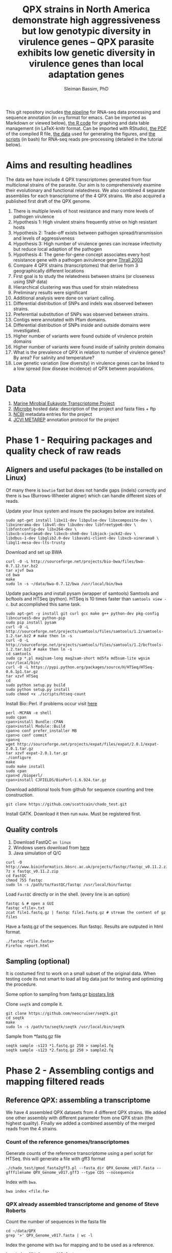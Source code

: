 #+TITLE: QPX strains in North America demonstrate high aggressiveness but low genotypic diversity in virulence genes -- QPX parasite exhibits low genetic diversity in virulence genes than local adaptation genes
#+AUTHOR: Sleiman Bassim, PhD
#+EMAIL: slei.bass@gmail.com

#+STARTUP: content
#+STARTUP: hidestars
#+OPTIONS: toc:5 H:5 num:3
#+LANGUAGE: english
#+LaTeX_HEADER: \usepackage[ttscale=.875]{libertine}
#+LATEX_HEADER: \usepackage[T1]{fontenc}
#+LaTeX_HEADER: \sectionfont{\normalfont\scshape}
#+LaTeX_HEADER: \subsectionfont{\normalfont\itshape}
#+LATEX_HEADER: \usepackage[innermargin=1.5cm,outermargin=1.25cm,vmargin=3cm]{geometry}
#+LATEX_HEADER: \linespread{1}
#+LATEX_HEADER: \setlength{\itemsep}{-30pt}
#+LATEX_HEADER: \setlength{\parskip}{0pt}
#+LATEX_HEADER: \setlength{\parsep}{-5pt}
#+LATEX_HEADER: \usepackage[hyperref]{xcolor}
#+LATEX_HEADER: \usepackage[colorlinks=true,urlcolor=SteelBlue4,linkcolor=Firebrick4]{hyperref}
#+EXPORT_SELECT_TAGS: export
#+EXPORT_EXCLUDE_TAGS: noexport

This git repository includes [[https://github.com/neocruiser/Rstats/blob/master/rnaseQPX/README.org][the pipeline]] for RNA-seq data processing and sequence annotation (in =org= format for emacs. Can be imported as Markdown or viewed below), [[https://github.com/neocruiser/Rstats/blob/master/rnaseQPX/rnaseQPX.Rnw][the R code]] for graphing and data table management (in LaTeX-knitr format. Can be imported with RStudio), [[https://github.com/neocruiser/Rstats/blob/master/rnaseQPX/rnaseQPX.pdf][the PDF]] of the compiled R file, [[https://github.com/neocruiser/Rstats/tree/master/rnaseQPX/data][the data]] used for generating the figures, and [[https://github.com/neocruiser/Rstats/tree/master/rnaseQPX/scripts][the scripts]] (in bash) for RNA-seq reads pre-processing (detailed in the tutorial below).


* Aims and resulting headlines
The data we have include 4 QPX transcriptomes generated from four multiclonal strains of the parasite. Our aim is to comprehensively examine their evolutionary and functional relatedness. We also combined 4 separate assemblies for each transcriptome of the 4 QPX strains. We also acquired a published first draft of the QPX genome.

1. There is multiple levels of host resistance and many more levels of pathogen virulence
2. Hypothesis 1: High virulent strains frequently strive on high resistant hosts
3. Hypothesis 2: Trade-off exists between pathogen spread/transmission and levels of aggressiveness
4. Hypothesis 3: High number of virulence genes can increase infectivity but reduce local adaption of the pathogen
5. Hypothesis 4: The gene-for-gene concept associates every host resistance gene with a pathogen avirulence gene [[http://www.sciencemag.org/content/299/5613/1735.full][Thrall 2003]]
6. Compare 4 QPX strains (transcriptomes) that derive from 3 geographically different locations
7. First goal is to study the relatedness between strains (or closeness using SNP data)
8. Hierarchical clustering was thus used for strain relatedness
9. Preliminary results were significant
10. Additional analysis were done on variant calling.
11. Differential distribution of SNPs and indels was observed between strains.
12. Preferential substitution of SNPs was observed between strains.
13. Contigs were annotated with Pfam domains.
14. Differential distribution of SNPs inside and outside domains were investigated.
16. Higher number of variants were found outside of virulence protein domains
17. Higher number of variants were found inside of salinity protein domains
18. What is the prevalence of QPX in relation to number of virulence genes? By area? For salinity and temperature?
19. Low genetic variation (low diversity) in virulence genes can be linked to a low spread (low disease incidence) of QPX between populations.


* Data
1. [[http://www.marinemicroeukaryotes.org/project_organisms][Marine Mirobial Eukayote Transcriptome Project]]
2. [[http://data.imicrobe.us/project/view/104][iMicrobe]] hosted data: description of the project and fasta files + ftp
3. [[http://www.ncbi.nlm.nih.gov/bioproject/?term%3DPRJNA231566][NCBI]] metadata entries for the project
4. [[http://jcvi.org/metarep/][JCVI METAREP]] annotation protocol for the project



* Phase 1 - Requiring packages and quality check of raw reads
** Aligners and useful packages (to be installed on Linux)
Of many there is =bowtie= fast but does not handle gaps (indels) correctly and there is =bwa= (Burrows-Wheeler aligner) which can handle different sizes of reads.

Update your linux system and insure the packages below are installed.
#+BEGIN_SRC shell
sudo apt-get install libx11-dev libpulse-dev libxcomposite-dev \
libxinerama-dev libv4l-dev libudev-dev libfreetype6-dev \
libfontconfig-dev libx264-dev \
libxcb-xinerama0-dev libxcb-shm0-dev libjack-jackd2-dev \
libdbus-1-dev libglib2.0-dev libavahi-client-dev libxcb-xinerama0 \
libgl1-mesa-dev-lts-trusty
#+END_SRC

Download and set up BWA
#+BEGIN_SRC shell
curl -O -L http://sourceforge.net/projects/bio-bwa/files/bwa-0.7.12.tar.bz2
tar xjvf bwa
cd bwa
make
sudo ln -s ~/data/bwa-0.7.12/bwa /usr/local/bin/bwa
#+END_SRC

Update packages and install pysam (wrapper of samtools) Samtools and bcftools and HTSeq (python). HTSeq is 10 times faster than =samtools view -c=. but accomplished this same task.
#+BEGIN_SRC shell
sudo apt-get -y install git curl gcc make g++ python-dev pkg-config libncurses5-dev python-pip
sudo pip install pysam 
curl -O -L http://sourceforge.net/projects/samtools/files/samtools/1.2/samtools-1.2.tar.bz2 # make then ln -s
curl -O -L http://sourceforge.net/projects/samtools/files/samtools/1.2/bcftools-1.2.tar.bz2 # make then ln -s
cd samtools
sudo cp *.pl maq2sam-long maq2sam-short md5fa md5sum-lite wgsim /usr/local/bin/
curl -O -L https://pypi.python.org/packages/source/H/HTSeq/HTSeq-0.6.1p1.tar.gz
tar xzvf HTSeq
cd
sudo python setup.py build
sudo python setup.py install
sudo chmod +x ./scripts/htseq-count
#+END_SRC

Install Bio::Perl. if problems occur visit [[http://bioperl.org/wiki/Installing_BioPerl_on_Unix][here]]
#+BEGIN_SRC shell
perl -MCPAN -e shell
sudo cpan
cpan>install Bundle::CPAN
cpan>install Module::Build
cpan>o conf prefer_installer MB
cpan>o conf commit
cpan>q
wget http://sourceforge.net/projects/expat/files/expat/2.0.1/expat-2.0.1.tar.gz
tar xzvf expat-2.0.1.tar.gz
./configure
make
sudo make install
sudo cpan
cpan>d /bioperl/
cpan>install CJFIELDS/BioPerl-1.6.924.tar.gz
#+END_SRC

Download additional tools from github for sequence counting and tree construction.
#+BEGIN_SRC shell
git clone https://github.com/scottcain/chado_test.git
#+END_SRC

Install GATK. Download it then run =make=. Must be registered first.

** Quality controls
1. Download FastQC =on linux= 
2. Windows users download from [[http://www.bioinformatics.bbsrc.ac.uk/projects/fastqc/][here]]
3. Java simulation of Q/C
#+BEGIN_SRC shell
curl -O http://www.bioinformatics.bbsrc.ac.uk/projects/fastqc/fastqc_v0.11.2.zip
7z x fastqc_v0.11.2.zip
cd FastQC
chmod 755 fastqc
sudo ln -s /path/to/FastQC/fastqc /usr/local/bin/fastqc
#+END_SRC

Load =FastQC= directly or in the shell. (every line is an option)
#+BEGIN_SRC shell
fastqc & # open a GUI
fastqc <file>.txt
zcat file1.fastq.gz | fastqc file1.fastq.gz # stream the content of gz files
#+END_SRC

Have a fastq.gz of the sequences. Run fastqc. Results are outputed in html format.
#+BEGIN_SRC shell
./fastqc <file.fasta>
Firefox report.html
#+END_SRC



** Sampling (optional)
It is costumed first to work on a small subset of the original data. When testing code its not smart to load all big data just for testing and optimizing the procedure. 

Some option to sampling from fastq.gz [[https://www.biostars.org/p/6544/][biostars link]]

Clone =seqtk= and compile it.
#+BEGIN_SRC shell
git clone https://github.com/neocruiser/seqtk.git
cd seqtk
make
sudo ln -s /path/to/seqtk/seqtk /usr/local/bin/seqtk
#+END_SRC

Sample from *fastq.gz file
#+BEGIN_SRC shell
seqtk sample -s123 *1.fastq.gz 250 > sample1.fq
seqtk sample -s123 *2.fastq.gz 250 > sample2.fq
#+END_SRC


* Phase 2 - Assembling contigs and mapping filtered reads
** Reference QPX: assembling a transcriptome
We have 4 assembled QPX datasets from 4 different QPX strains. We added one other assembly with different parameter from one QPX strain (the highest quality). Finally we added a combined assembly of the merged reads from the 4 strains.

*** Count of the reference genomes/transcriptomes
Generate counts of the reference transcriptome using a perl script for HTSeq. this will generate a file with gff3 format
#+BEGIN_SRC shell
./chado_test/gmod_fasta2gff3.pl --fasta_dir QPX_Genome_v017.fasta --gfffilename QPX_Genome_v017.gff3 --type CDS --nosequence
#+END_SRC

Index with =bwa=.
#+BEGIN_SRC shell
bwa index <file.fa>
#+END_SRC
*** QPX already assembled transcriptome and genome of Steve Roberts
Count the number of sequences in the fasta file
#+BEGIN_SRC shell
cd ~/data/QPX
grep '>' QPX_Genome_v017.fasta | wc -l
#+END_SRC

Index the genome with =bwa= for mapping and to be used as a reference.
#+BEGIN_SRC shell
bwa index QPX_Genome_v017.fasta
bwa index QPX_transcriptome_v2orf.fasta
#+END_SRC

Or index the reference with samtools
#+BEGIN_SRC shell
samtools faidx QPX_Genome_v017.fasta
#+END_SRC
*** QPX Trinity assembled transcriptome
:PROPERTIES:
:ID:       afc7b8fb-3e54-4602-b677-86aad2aa6ab6
:END:
Using =trinity= we assemble the transcriptome with the QPX strain =MMETSP0098=. Trimmomatic is integrated in trinity. Trimmomatic can be used as a standalone package (cf the next section).
#+BEGIN_SRC shell
../trinityrnaseq/Trinity --seqType fq \
--left /media/Passport/MADL/QPX-RNA-Seq/MMETSP0098/MMETSP0098-Undescribed-sp--isolateNY0313808BC1.1.fastq.gz \
--right /media/Passport/MADL/QPX-RNA-Seq/MMETSP0098/MMETSP0098-Undescribed-sp--isolateNY0313808BC1.2.fastq.gz \
--quality_trimming_params "ILLUMINACLIP:~/data/Trimmomatic-0.33/adapters/TrueSeq3-PE-3.fa:2:30:10 TRAILING:3 MINLEN:36" \
--normalize_max_read_cov 50 \
--min_contig_length 200 \
--output ./trinity/ \
--max_memory 35G \
--CPU 10
#+END_SRC

As of =April-2015= Trinity uses java version 1.7. So must downgrade system to that version. We can comment out in =trinity.pl= java version check but under java v.1.8 trinity can introduce some errors.

With the code above we generated =39946= contigs.
#+BEGIN_SRC shell
grep ">TR" Triniti.fasta | wc -l
39946
#+END_SRC

Calculate the N50 (1) and L50 (2) in bp.
#+BEGIN_SRC shell
cat mmetsp0098Cust.fasta | grep ">" | awk '{print $2}' | sed 's/len=//g' | sort -rn | awk '{sum += $0; print "N50:" $0"\t", sum}' | tac | awk 'NR==1 {halftot=$2/2} lastsize>halftot && $2<halftot {print} {lastsize=$2}'
#+END_SRC

Calculate the total size of contigs in bp.
#+BEGIN_SRC shell
cat mmetsp0098Cust.fasta | grep ">" | awk '{print $2}' | sed 's/len=//g' | head | awk '{sum+=$1}END{print "Total:", sum}out'
#+END_SRC

** Trimming
Trimmomatic can be installed separately or used inside Trinity as a plugin.
Download trimmomatic

#+BEGIN_SRC shell
$ curl -O -L http://www.usadellab.org/cms/uploads/supplementary/Trimmomatic/Trimmomatic-0.33.zip
#+END_SRC

The trimming is based based on FastQC quality control reports. Sequencer is Illumina HiSEQ. Very important to choose the adapter sequences. The adapters that have been used here are TrueSeq3-PE-3.fa". For an in depth review of the parameters of trimmomatic visit [[http://www.usadellab.org/cms/uploads/supplementary/Trimmomatic/TrimmomaticManual_V0.32.pdf][here]]. The script below is saved in an executable file named =trim.sh=.

#+BEGIN_SRC shell
java -jar ~/data/Trimmomatic-0.33/trimmomatic-0.33.jar PE \
~/data/QPX/nodules/sampling/sampleA1R1.fq \
~/data/QPX/nodules/sampling/sampleA1R2.fq \
sA1R1.P.fq sA1R1.U.fq sA1R2.P.fq sA1R2.U.fq \
ILLUMINACLIP:~/data/Trimmomatic-0.33/adapters/TrueSeq3-PE-3.fa:2:30:10 \
TRAILING:3 \
SLIDINGWINDOW:4:15 \
CROP:90 \
MINLEN:36
#+END_SRC

Trim raw reads then map them to reference. The whole script is available in =mapNoCount.sh=. It contains all =6 libraries= (mme98, mme992, mme99, mme100, mme1002, mme1433) mapped to =3 references= (genome v15, transcriptome v21, transcriptome mme98).
#+BEGIN_SRC shell
#! /user/bin/bash

:'
this script accomplishes 4 things:
1. map all paired end samples to reference woth bwa
2. sort the mapped contigs with samtools
3. remove duplicate contigs with picard
4. index contigs with samtools
'

java -jar /home/neo/data/Trimmomatic-0.33/trimmomatic-0.33.jar PE \
/media/sf_docs/data/QPX-RNA-Seq/mmetsp0098.1.NY.fastq.gz \
/media/sf_docs/data/QPX-RNA-Seq/mmetsp0098.2.NY.fastq.gz \
/media/sf_docs/data/QPX-RNA-Seq/trimmed/mmetsp0098.1.trimmed.P.NY.fastq.gz \
/media/sf_docs/data/QPX-RNA-Seq/trimmed/mmetsp0098.1.trimmed.U.NY.fastq.gz \
/media/sf_docs/data/QPX-RNA-Seq/trimmed/mmetsp0098.2.trimmed.P.NY.fastq.gz \
/media/sf_docs/data/QPX-RNA-Seq/trimmed/mmetsp0098.2.trimmed.U.NY.fastq.gz \
ILLUMINACLIP:TrueSeq3-PE-3.fa:2:30:10 \
SLIDINGWINDOW:4:15 \
TRAILING:5 \
MINLEN:45

sample[1]=mmetsp0098
sample[2]=mmetsp001433
sample[3]=mmetsp00992
sample[4]=mmetsp001002
sample[5]=mmetsp0099
sample[6]=mmetsp00100

ir=/media/sf_docs/data/QPX-RNA-Seq/trimmed
dir=/media/sf_docs/data/mappingX3
ddir=/media/sf_docs/data/rmdupX3
extension=.trimmed.P.NY.fastq.gz

reference=/media/sf_docs/data/genomeSRv015/QPX_v015.fasta
count=/media/sf_docs/data/genomeSRv015/QPX_v015.gff3

for i in 1 2 3 4 5 6
do
    sample=${sample[${i}]}
    bwa mem ${reference} \
        ${ir}/${sample}.1${extension} \
        ${ir}/${sample}.2${extension} | \
        samtools view -Shu - | \
        samtools sort - ${dir}/${sample}.sorted

    java -jar /home/neo/data/picard/picard.jar \
        MarkDuplicates \
        INPUT=${dir}/${sample}.sorted.bam \
        OUTPUT=${ddir}/${sample}.nodup.bam \
        METRICS_FILE=${ddir}/${sample}.dup.metrics \
        REMOVE_DUPLICATES=true \
        ASSUME_SORTED=true

    samtools index ${ddir}/${sample}.nodup.bam

done

#+END_SRC

Index the reference with samtools
#+BEGIN_SRC shell
samtools faidx QPX_Genome_v021.fasta
#+END_SRC
Count the number of reads.
#+BEGIN_SRC shell
zcat <filename>.fastq.gz | grep '@HWI' | wc -l
#+END_SRC

** Mapping to reference Sort, then count mapped reads
We map reads to a reference for later calling SNPs.
Download and install =bwa= if not done yet.
#+BEGIN_SRC shell
git clone https://github.com/lh3/bwa.git
cd bwa && make
sudo ln -s /path/to/bwa /usr/local/bin/bwa
#+END_SRC

Run bwa over reference genome of QPX for every paired samples. Scripts are saved in =mapping.sh=. Dont forget to index the reference with =bwa index= before mapping. Additional tools needed are HTSeq for sequence count (for reference) and samtools for conversion of sam bam files, indexing, removing duplications, and sorting reads (for samples).

This [[https://www.biostars.org/p/43677/][biostars tutorial ]] is a short introduction to pipelining. [[http://statisticalrecipes.blogspot.com/2013/06/getting-started-with-samtools-and.html][This intro]] is testing basic samtools commends. [[http://zlib.net/pigz/][This tool]] is a modified version of gzip for parallel zipping of big sam files. [[https://github.com/neocruiser/bwa][BWA website ]]on github for introduction and description of some functions.


The following script will generate bam files with bwa.
#+BEGIN_SRC shell
#! /user/bin/bash

sample[1]=A1
sample[2]=A2
sample[3]=A3

ir=./trimmed/
dir=mapping5
ddir=rmdup5

extension=.trimmed.P.fastq.gz
reference=./genomeSRv015/QPX_v015.fasta
count=./genomeSRv015/QPX_v015.gff3

for i in 1 2 3
do
    sample=${sample[${i}]}
    bwa mem ${reference} \
        ${ir}${sample}R1${extension} \
        ${ir}${sample}R2${extension} | \
        samtools view -Shu - | \
        samtools sort - ./${dir}/${sample}.sorted

    htseq-count --format=bam \
        --stranded=no \
        --type=CDS --order=pos \
        --idattr=Name ./${dir}/${sample}.sorted.bam ${count} \
        > ./${ddir}/${sample}.htseq.counts.txt

done
#+END_SRC

When aligning to reference BWA will use its default value to consider 4 or fewer mismatch to a given read as a good score. Here I applied the default values of =4%=.

Display reads with =tview=. Press =?= for additional help inside tview.
#+BEGIN_SRC shell
samtools tview -d -H <file>.bam QPX_Genome_v021.fasta
#+END_SRC

Another lightweight tool for displaying alignments is =Tablet Viewer=. [[http://ics.hutton.ac.uk/tablet/][Link]] to download and manual.

Calculate the number of reads per sample. =htseq= is blazing fast and accurate.
#+BEGIN_SRC shell
time cat sample.htseq.counts.txt | awk '{s+=$2; print s}' | tail -n 1
## OR
time samtools view -c sample.bam
#+END_SRC

Get the number of mapped reads.
#+BEGIN_SRC shell
## mapped
samtools view -c -F 4 sample.bam
## unmapped
samtools view -c -f 4 sample.bam
#+END_SRC

Get the number of reads from paired ends where both the forward and reverse mate are mapped.
#+BEGIN_SRC shell
samtools -c -f 1 -F 12 sample.bam
#+END_SRC

Get a summary on reads.
#+BEGIN_SRC shell
samtools flagstat sample.bam
#+END_SRC

** Remove duplicates (redup)
There is 2 options either with samtools function/module =rmdup= or with =Picard=. Picard is recommended for better alignment of PE reads. [[https://broadinstitute.github.io/picard/command-line-overview.html][Download]] and description of functions can be found on Broad Institute website. Some troubleshooting and sorting issues due to compatibility problems between samtools and picard, check this [[http://seqanswers.com/forums/showthread.php?s%3Dbbb083294ce9bad821e6973185d1f3bc&t%3D5494][thread]]. 

Remove optical duplicate reads with Picard =MarkDuplicates= function.
#+BEGIN_SRC shell
java -Xmx2g -jar ~/data/picard/picard.jar \
MarkDuplicates \
INPUT=../mapping/A1.sorted.bam \
OUTPUT=./A1.nodup.bam \
METRICS_FILE=./A1.dup.metrics \
REMOVE_DUPLICATES=true \
ASSUME_SORTED=true
#+END_SRC

** Combined code of this phase in one snippet
The code below generates a bam file of mapped reads to a reference transcriptome without duplicated PCR reads. It generates also a counting of contigs before duplication elimination and after of the mapped reads.  It will sort and index contigs.
#+BEGIN_SRC shell
#! /user/bin/bash

:'
this script accomplish 5 things:
1. map all paired end samples to reference woth bwa
2. sort the mapped contigs with samtools
3. remove duplicate contigs with picard
4. index contigs with samtools
5. count contigs with htseq
'

sample[1]=mmetsp0098
sample[2]=mmetsp001433
sample[3]=mmetsp00992
sample[4]=mmetsp001002
sample[5]=mmetsp0099
sample[6]=mmetsp00100


dir=mapping3
ddir=rmdup3

extension=./trimmed/.trimmed.P.fastq.gz
reference=./mmetsp0098/contigs.fa

count=./mmetsp0098/MMETSP0098.gff3
htseq=./${dir}/${sample}.htseq.counts
sorted=./${dir}/${sample}.sorted

nodup=./${ddir}/${sample}.nodup
metrics=./${ddir}/${sample}.dup.metrics



for i in 1 2 3 4 5 6
do
    sample=${sample[${i}]}
    bwa mem ${reference} \
        ~/data/QPX/trimmed/${sample}R1${extension} \
        ~/data/QPX/trimmed/${sample}R2${extension} | \
        samtools view -Shu - | \
        samtools sort - ${sorted}

    htseq-count --format=bam \
        --stranded=no \
        --type=CDS --order=pos \
        --idattr=Name ${sorted}.bam ${count} \
        > ${htseq}.txt

    java -jar ~/data/picard/picard.jar \
    MarkDuplicates \
        INPUT=${sorted}.bam \
        OUTPUT=${nodup}.bam \
        METRICS_FILE= ${metrics} \
        REMOVE_DUPLICATES=true \
        ASSUME_SORTED=true        

    samtools index ${sorted}.bam
    
    rm -rf ${sorted}.bam

    htseq-count --format=bam \
        --stranded=no \
        --type=CDS --order=pos \
        --idattr=Name ${nodup}.bam ${count} \
        > ${htseq}.nodup.txt


done
#+END_SRC

=Note= Sometimes Picard MarkDuplicates function throws an error. This error might be due to sample fastq.gz files where R1 and R2 reads are not in the correct order, which will cause an incorrect memory handling and stop the analysis. This error was introduced when mapping all strain R1s and R2s to both MMETSP0098 and Steve Roberts genome v015 (approx 21,000). 
#+BEGIN_SRC shell
[Wed Apr 15 11:51:44 EDT 2015] picard.sam.markduplicates.MarkDuplicates done. Elapsed time: 0.47 minutes.
Runtime.totalMemory()=2556952576
To get help, see http://broadinstitute.github.io/picard/index.html#GettingHelp
Exception in thread "main" htsjdk.samtools.SAMException: /tmp/neo/CSPI.7539378699724755388.tmp/3744.tmpnot found
	at htsjdk.samtools.util.FileAppendStreamLRUCache$Functor.makeValue(FileAppendStreamLRUCache.java:63)
	<...>
#+END_SRC

The above error is due to RAM memory limitations attributed to java when =-Xmx= is specified. On powerful servers and with big libraries one should assign higher =-Xmx=.


* Phase 3 - Genetic variant calling
** SNP calling (1)
=aim= Sequence variation between strains. also nucleotide substitution rate.
Tool to be used are =samtools=, =GATK= or =varscan=. GATK can be run on RNAseq data [[http://gatkforums.broadinstitute.org/discussion/3891/calling-variants-in-rnaseq][(website]])
1. Generate VCF files from bam =mapped to reference=
2. Map indels with GATK
3. Calculate the depth of coverage with GATK
4. Annotate variants/indels (annovar for which species??) see [[http://annovar.openbioinformatics.org/en/latest/user-guide/startup/][here]]
5. Filter SNPs (flag dbSNP, might not be causal for difference)
6. Extract nonsynonymous SNPs (loss of function (LoF) amorphic - gain of function (GoF) neomorphic - dominant negative antimorphic - indels (frameshift, stop loss, missense) - composite insertions - substitution events (transition, transversions) - synonymous mutation)
7. SNPs in Low coverage areas might be wrong (reanalyze w/ depth of coverage)
8. Annotate variants (find a suitable library). =Pfam= is used here 
9. Rank variants with data from GO genes from other species (optional).


*** step 1 (recommended and the one used) 
SAM format specifications, in this [[https://samtools.github.io/hts-specs/SAMv1.pdf][PDF,]] describe the @RG =read group= format. This @RG is essential to run GATK, which is an other way to call SNPs.
#+BEGIN_SRC shell
@RG\tID:mmetsp0098\tSM:NY1\tPL:illumina\tLB:mmetsp0098\tPU:unit1
#+END_SRC

The script for mapping all QPX reads of all libraries. This script can be run in parallel for fast computing and mapping to several available references. This script is compiles in =mappingV2.sh=.
#+BEGIN_SRC shell
#! /user/bin/bash

:'
this script accomplish 5 things:
1. map all paired end samples to reference woth bwa
2. sort the mapped contigs with samtools
3. remove duplicate contigs with picard
4. index contigs with samtools
5. count contigs with htseq
-M: bwa mark shorter hits as secondary, increase picard comaptibility
'

sample[1]=mmetsp0098
sample[2]=mmetsp001433
sample[3]=mmetsp00992
sample[4]=mmetsp001002
sample[5]=mmetsp0099
sample[6]=mmetsp00100

ir=/media/sf_docs/data/QPX-RNA-Seq/trimmed
dir=/media/sf_docs/data/mappingY
ddir=/media/sf_docs/data/rmdupY

extension=.trimmed.P.NY.fastq.gz
reference=/media/sf_docs/data/QPX-RNA-Seq/Steve_Roberts/QPXTranscriptome_v21/QPX_transcriptome_v2orf.fasta

RG[1]='@RG\tID:mmetsp0098\tSM:NY1\tPL:illumina\tLB:mmetsp0098\tPU:QPXtrxSRv21'
RG[2]='@RG\tID:mmetsp001433\tSM:NY1\tPL:illumina\tLB:mmetsp001433\tPU:QPXtrxSRv21'
RG[3]='@RG\tID:mmetsp00992\tSM:MA1\tPL:illumina\tLB:mmetsp00992\tPU:QPXtrxSRv21'
RG[4]='@RG\tID:mmetsp001002\tSM:VA1\tPL:illumina\tLB:mmetsp001002\tPU:QPXtrxSRv21'
RG[5]='@RG\tID:mmetsp0099\tSM:MA2\tPL:illumina\tLB:mmetsp0099\tPU:QPXtrxSRv21'
RG[6]='@RG\tID:mmetsp00100\tSM:VA2\tPL:illumina\tLB:mmetsp00100\tPU:QPXtrxSRv21'

    java -jar /home/neo/data/picard/picard.jar \
        CreateSequenceDictionary \
        R=${reference} \
        O=/media/sf_docs/data/QPX-RNA-Seq/Steve_Roberts/QPXTranscriptome_v21/QPX_transcriptome_v2orf.dict

    samtools faidx ${reference}

for i in 1 2 3 4 5 6
do
    sample=${sample[${i}]}
    RG=${RG[${i}]}
    bwa mem -M \
        -R ${RG} \
        -p ${reference} \
        ${ir}/${sample}.1${extension} \
        ${ir}/${sample}.2${extension} \
    > ${dir}/${sample}.sam

    java -jar /home/neo/data/picard/picard.jar \
        SortSam \
        INPUT=${dir}/${sample}.sam \
        OUTPUT=${ddir}/${sample}.sorted.bam \
        SORT_ORDER=coordinate

    java -jar /home/neo/data/picard/picard.jar \
        MarkDuplicates \
        INPUT=${ddir}/${sample}.sorted.bam \
        OUTPUT=${ddir}/${sample}.nodup.bam \
        METRICS_FILE=${ddir}/${sample}.dup.metrics \
        REMOVE_DUPLICATES=true \
        ASSUME_SORTED=true


done
#+END_SRC

1. Create a custom read group for each library. Samtools/Picard can do it too.
2. Create a dictionary index with Picard of the reference
3. Create an index of each read with samttools
4. For loop over all libraries to align reads to each reference
5. Sort the generated sam output with Picard
6. Mark duplicate reads and remove them with Picard
7. Realign reads around indels with GATK
8. Recalibrate SNP calls x3 rounds
9. Call SNPs on recalibrated bam files
10. =optional= recalibration can be done x2 or x1


This script is compiled in =mappingV5.sh=. It can be combined with the one above.
#+BEGIN_SRC shel l
#! /user/bin/bash

:'
Note: For more info refer to GATK best practices on official site

This script accomplishes 3 things;
1. sort sam files into bam
2. removes duplicate reads
3. calls SNPs

A. This script is the third version of mapping reads into references.
B. It is best to run this script in parallel for each reference.
C. All samples contain raw reads.
D. Raw reads were first trimmed with trimmomatic
E. @RG: read groups were custom build in mappingV2.sh
F. Also reads were mapped with BWA in mappingV2.sh
G. Here we use an alternative step to call SNPs with GATK

a. create a dictionary file with Picard is essential
b. indexing the reference is essential
c. sam/bam convertion is done with Picard
d. sorting was done following read coordinate to reference
e. duplicates (optical) were removed with Picard. usually 30-40% are duplicated reads
f. reads were counted before/after dup removal
g. reads were realigned around indels with GATK (important 2 step process)
h. reads were recalibrated with known SNPs (important 5 step process)
h.1 we have no preliminary SNP data, so discover SNPs with very high phred scores
h.2 use the selected SNPs to calculate a quality score
h.3 use the GATK recalibrator to call again the last batch of SNPs with even higher phred scores

Note(2): h.1 and h.2 can be bootstraped
Note(3): there is a generated R report before after recalibration of quality scores

'


sample[1]=mmetsp0098
sample[2]=mmetsp001433
sample[3]=mmetsp00992
sample[4]=mmetsp001002
sample[5]=mmetsp0099
sample[6]=mmetsp00100

ir=/media/sf_docs/data/QPX-RNA-Seq/trimmed
dir=/media/sf_docs/data/mappingY3
ddir=/media/sf_docs/data/rmdupY3

counts=${ddir}/counts
realign=${ddir}/realign
call=${ddir}/call

extension=.trimmed.P.NY.fastq.gz
reference=/media/sf_docs/data/genomeSRv015/QPX_v015.fasta


java -jar /home/neo/data/picard/picard.jar \
CreateSequenceDictionary \
R=${reference} \
O=/media/sf_docs/data/genomeSRv015/QPX_v015.dict

samtools faidx ${reference}
mkdir -p ${counts} ${realign} ${call}



for i in 1 2 3 4 5 6
do
    sample=${sample[${i}]}

    java -jar /home/neo/data/picard/picard.jar \
        SortSam \
        INPUT=${dir}/${sample}.sam \
        OUTPUT=${ddir}/${sample}.sorted.bam \
        SORT_ORDER=coordinate

    java -jar /home/neo/data/picard/picard.jar \
        MarkDuplicates \
        INPUT=${ddir}/${sample}.sorted.bam \
        OUTPUT=${ddir}/${sample}.nodup.bam \
        METRICS_FILE=${ddir}/${sample}.dup.metrics \
        REMOVE_DUPLICATES=true \
        ASSUME_SORTED=true

    java -jar /home/neo/data/picard/picard.jar \
        BuildBamIndex \
        INPUT=${ddir}/${sample}.nodup.bam


# count and redirect output to a file
# grep the file with $grep "counted"
    java -jar /home/neo/data/GenomeAnalysisTK.jar \
        -T CountReads \
        -R ${reference} \
        -fixMisencodedQuals \
        -I ${ddir}/${sample}.nodup.bam \
        2> ${counts}/${sample}.nodup.count.txt \
        && grep "counted" ${counts}/${sample}.nodup.count.txt

    java -jar /home/neo/data/GenomeAnalysisTK.jar \
        -T CountReads \
        -R ${reference} \
        -fixMisencodedQuals \
        -I ${ddir}/${sample}.nodup.bam \
        -rf DuplicateRead \
        2> ${counts}/${sample}.dup.count.txt \
        grep "counted" ${counts}/${sample}.dup.count.txt


    java -jar /home/neo/data/GenomeAnalysisTK.jar \
        -T RealignerTargetCreator \
        -R ${reference} \
        -fixMisencodedQuals \
        -I ${ddir}/${sample}.nodup.bam \
        -o ${realign}/${sample}.target.intervals.list

    java -jar /home/neo/data/GenomeAnalysisTK.jar \
        -T IndelRealigner \
        -R ${reference} \
        -fixMisencodedQuals \
        -I ${ddir}/${sample}.nodup.bam \
        -targetIntervals ${realign}/${sample}.target.intervals.list \
        -o ${realign}/${sample}.realign.bam



# PHASE 1
# first call = high filters
    java -jar /home/neo/data/GenomeAnalysisTK.jar \
        -T HaplotypeCaller \
        -R ${reference} \
        -I ${realign}/${sample}.realign.bam \
        --genotyping_mode DISCOVERY \
        -stand_emit_conf 15 \
        -stand_call_conf 25 \
        -o ${call}/${sample}.filter.call.vcf

# recalibration
    java -jar /home/neo/data/GenomeAnalysisTK.jar \
        -T BaseRecalibrator \
        -R ${reference} \
        -I ${realign}/${sample}.realign.bam \
        -knownSites ${call}/${sample}.filter.call.vcf \
        -o ${call}/${sample}.recal.1.table


# apply recal
            java -jar /home/neo/data/GenomeAnalysisTK.jar \
                -T PrintReads \
                -R ${reference} \
                -I ${realign}/${sample}.realign.bam \
                -BQSR ${call}/${sample}.recal.1.table \
                -o ${call}/${sample}.recal.1.bam



# PHASE 2
# first call = high filters
    java -jar /home/neo/data/GenomeAnalysisTK.jar \
        -T HaplotypeCaller \
        -R ${reference} \
        -I ${call}/${sample}.recal.1.bam \
        --genotyping_mode DISCOVERY \
        -stand_emit_conf 25 \
        -stand_call_conf 35 \
        -o ${call}/${sample}.filter.2.call.vcf

# recalibration
    java -jar /home/neo/data/GenomeAnalysisTK.jar \
        -T BaseRecalibrator \
        -R ${reference} \
        -I ${call}/${sample}.recal.1.bam \
        -knownSites ${call}/${sample}.filter.2.call.vcf \
        -o ${call}/${sample}.recal.2.table


# apply recal
            java -jar /home/neo/data/GenomeAnalysisTK.jar \
                -T PrintReads \
                -R ${reference} \
                -I ${call}/${sample}.recal.1.bam \
                -BQSR ${call}/${sample}.recal.2.table \
                -o ${call}/${sample}.recal.2.bam


# PHASE 3
# first call = high filters
    java -jar /home/neo/data/GenomeAnalysisTK.jar \
        -T HaplotypeCaller \
        -R ${reference} \
        -I ${call}/${sample}.recal.2.bam \
        --genotyping_mode DISCOVERY \
        -stand_emit_conf 35 \
        -stand_call_conf 45 \
        -o ${call}/${sample}.filter.3.call.vcf

# recalibration
    java -jar /home/neo/data/GenomeAnalysisTK.jar \
        -T BaseRecalibrator \
        -R ${reference} \
        -I ${call}/${sample}.recal.2.bam \
        -knownSites ${call}/${sample}.filter.3.call.vcf \
        -o ${call}/${sample}.recal.3.table


# apply recal
            java -jar /home/neo/data/GenomeAnalysisTK.jar \
                -T PrintReads \
                -R ${reference} \
                -I ${call}/${sample}.recal.2.bam \
                -BQSR ${call}/${sample}.recal.3.table \
                -o ${call}/${sample}.recal.3.bam



# END
# plots
# recal
    java -jar /home/neo/data/GenomeAnalysisTK.jar \
        -T BaseRecalibrator \
        -R ${reference}
        -I ${call}/${sample}.recal.3.bam \
        -knownSites ${call}/${sample}.filter.3.call.vcf \
        -BQSR ${call}/${sample}.recal.3.table \
        -o ${call}/${sample}.postrecal.table

# make sure to install R packages and dependencies
# reshape gplots ggplot2 gsalib
        java -jar /home/neo/data/GenomeAnalysisTK.jar \
            -T AnalyzeCovariates \
            -R ${reference}
            -before ${call}/${sample}.recal.1.table \
            -after ${call}/${sample}.postrecal.table \
            -plots ${call}/${sample}.recal.plots.3.pdf

#final calling
            java -jar /home/neo/data/GenomeAnalysisTK.jar \
                -T HaplotypeCaller \
                -R ${reference} \
                -I ${call}/${sample}.recal.3.bam \
                --genotyping_mode DISCOVERY \
                -stand_emit_conf 40 \
                -stand_call_conf 50 \
                -o ${call}/${sample}.last.call.3.vcf


done


# print number of snps
for j in 1 2 3 4 5 6
do
    sample=${sample[${j}]}
    grep "QPX_v015" ${call}/${sample}.last.call.3.vcf | wc -l

done
#+END_SRC


*** optional step, issues may occur during calling)
Create a probability per variant =vcf= file with samtools. Description of command line [[http://samtools.sourceforge.net/mpileup.shtml][here]].
#+BEGIN_SRC shell
#! /usr/bin/bash

:'
samtools -u for ouputing an uncompressed bcf file
-B : no baq computing for faster jobs
-d : depth of covreage, increase it to get precise depth of coverage
-f : decalre reference
-D : control the number of variant to keep per sample based on the depth of coverage
-C : reduce effect of reads with high mismatches
--min-ac : minimum of the percentage of most frequent variants
-g : yes or no for homoz/heteroz/missing nucleotides
'

reference=/media/sf_docs/data/QPX-RNA-Seq/Steve_Roberts/QPXTranscriptome_v21/QPX_transcriptome_v2orf.fasta

dir=/media/sf_docs/data/mappingX
ddir=/media/sf_docs/data/callingX

sample[1]=mmetsp0098
sample[2]=mmetsp001433
sample[3]=mmetsp00992
sample[4]=mmetsp001002
sample[5]=mmetsp0099
sample[6]=mmetsp00100

for i in 1 2 3 4 5 6
do
    sample=${sample[${i}]}
    samtools mpileup -u -C50 -BQ0 -d1000 -f ${reference} \
        ${dir}/${sample}.sorted.bam | \
    bcftools view --min-ac 0 -g "^miss" | \
    /home/neo/data/bcftools-1.2/vcfutils.pl varFilter -D100 \
        > ${ddir}/${sample}.var.vcf

done
#+END_SRC

Call SNPs with =bcftools=. See script one step above. When finished with calling SNPs with samtools, enumerate the number of SNPs called for each reference.
#+BEGIN_SRC shell
#for example
grep "MMETSP0098" fileName.var.vcf | wc -l
#+END_SRC

Six samples where analyzed.
#+CAPTION: Samples and references used for SNP calling
| Sample       | Reference            |
|--------------+----------------------|
| mmetsp0098   | SR transcriptome v21 |
| mmetsp00992  | mmetsp0098           |
| mmetsp001002 | SR genome v015       |
| mmetsp001433 |                      |
| mmetsp0099   |                      |
| mmetsp00100  |                      |

*** step 2
Convert vcf file to fasta. either use =seqtk= or =vcftools=. Many tests are available. BLAST can be done on the fasta file.
#+BEGIN_SRC shell
./bcftools/vcfutils.pl vcf2fq fileName.vcf > fileName.fq
seqtk seq -a fileName.fq > fileName.fasta
#+END_SRC 



** Hard filtering SNPs 
This is done with =GATK=. First reason for the utility of this step is that we do not have a known list of QPX SNPs that can validate our calls. Second reason is to remove all SNPs that have bad quality, which is calculated with SNP confidence score and depth of coverage.

The strategy:
1. Create a first list called variants with stringent parameters using a =DISCOVERY= parameter in GATK.
2. Calibrate the odds of finding variants while considering the depth of coverage and nature of the variant
3. Use the above list to select a calibrated first subset of variants.
4. Calibrate again using the filtered subset.
5. Call variants a third time while considering the second calibrated subset.


The script in =mappingV5.1.sh= contains all automated steps of the strategy. It uses GATK with =Haplotypecaller= and =BaseRecalibrator=.
After calling SNPs and indels with =HaplotypeCaller= in GATK we can use =SelectVariants= to pick SNPs and separate them from indels.


The next script is saved in =mappingV6.sh=. Its whole aim is to hard filter variants (called previously) depending on Genomic Quality scores.


The reference used therein is the genome v015 of steve Roberts. The quality by depth of coverage for each SNP and indel (QD) was set to =QD<5.0=. Each element that meets this criteria is discarded. At the end, 2 files are generated and contain either the SNPs or indels. The =ok= SNPs/indels are labelled in these files either with =PASS= or =DISCARD=.

#+BEGIN_SRC shell
#! /user/bin/bash


sample[1]=mmetsp0098
sample[2]=mmetsp001433
sample[3]=mmetsp00992
sample[4]=mmetsp001002
sample[5]=mmetsp0099
sample[6]=mmetsp00100

ddir=/media/sf_docs/data/rmdupY3

counts=${ddir}/counts
realign=${ddir}/realign
call=${ddir}/callV4
hard=${ddir}/hard

reference=/media/sf_docs/data/genomeSRv015/QPX_v015.fasta

mkdir ${hard}

for i in 1 2 3 4 5 6
do
    sample=${sample[${i}]}

# call SNPs
            java -jar /home/neo/data/GenomeAnalysisTK.jar \
                -T SelectVariants \
                -R ${reference} \
                -V ${call}/${sample}.last.call.2.vcf \
                -selectType SNP \
                -o ${hard}/${sample}.raw.snps.vcf


            java -jar /home/neo/data/GenomeAnalysisTK.jar \
                -T VariantFiltration \
                -R ${reference} \
                -V ${hard}/${sample}.raw.snps.vcf \
                --filterExpression "QD < 5.0 || FS > 60.0 || MQ < 40.0" \
                --filterName "DISCARD" \
                -o ${hard}/${sample}.filtered.snps.vcf

# call indels
            java -jar /home/neo/data/GenomeAnalysisTK.jar \
                -T SelectVariants \
                -R ${reference} \
                -V ${call}/${sample}.last.call.2.vcf \
                -selectType INDEL \
                -o ${hard}/${sample}.raw.indel.vcf

            java -jar /home/neo/data/GenomeAnalysisTK.jar \
                -T VariantFiltration \
                -R ${reference} \
                -V ${hard}/${sample}.raw.indel.vcf \
                --filterExpression "QD < 5.0 || FS > 200.0" \
                --filterName "DISCARD" \
                -o ${hard}/${sample}.filtered.indel.vcf


done


    echo "These are SNPS that passed hard filtering\n"
for j in 1 2 3 4 5 6
do
    sample=${sample[${j}]}
    grep "PASS" ${hard}/${sample}.filtered.snps.vcf | wc -l

done


    echo "These are INDELS that passed hard filtering\n"
for k in 1 2 3 4 5 6
do
    sample=${sample[${k}]}
    grep "PASS" ${hard}/${sample}.filtered.indel.vcf | wc -l

done
#+END_SRC

*** Summary of data
References used:
1. Transcriptome SR v21
2. MMETSP0098 published assembly
3. Genome SR v15
4. MMETSP0098 custom assembly with SR genome v15
5. Combined assembly published of all MMETSPs

Libraries used:
1. MMETSP0098
2. MMETSP00992
3. MMETSP001002
4. MMETSP001433
5. MMETSP0099
6. MMETSP00100

#+CAPTION: Iterations done with the above scripts
| Task         | SNPs    | Script    | Directory           | Reference        | Libraries |
|--------------+---------+-----------+---------------------+------------------+-----------|
| Assembly     |         | assembl   | assembl             | genome SR v15    | 98        |
| mapping/dup  |         | mappingV2 | mappingY            | all              | all       |
| realign/call | x1      | mappingV3 | rmdupY5/call        | Combined assembl | all       |
| realign/call | x1      | mappingV3 | rmdupY4/call        | MMETSP0098 cust  | all       |
| realign/call | x1      | mappingV3 | rmdupY3/call        | Genome SR v15    | all       |
| realign/call | x1      | mappingV3 | rmdupY2/call        | MMETSP0098 pub   | all       |
| realign/call | x1      | mappingV3 | rmdupY/call         | Transcriptome SR | all       |
| realign/call | x2      | mappingV4 | rmdupY4/callV4      | MMETSP0098 cust  | all       |
| realign/call | x2      | mappingV4 | rmdupY3/callV4      | Genome SR v15    | all       |
| realign/call | x2      | mappingV4 | rmdupY2/callV4      | MMETSP0098 pub   | all       |
| realign/call | x2      | mappingV4 | rmdupY/callV4       | Transcriptome SR | all       |
| realign/call | x3      | mappingV5 | rmdupY4/callV5      | MMETSP0098 cust  | all       |
| realign/call | x3      | mappingV5 | rmdupY3/callV5      | Genome SR v15    | all       |
| realign/call | x3      | mappingV5 | rmdupY2/callV5      | MMETSP0098 pub   | all       |
| realign/call | x3      | mappingV5 | rmdupY/callV5       | Transcriptome SR | all       |
| Hard filter  | +indels | mappingV6 | rmdupY3/callV4/hard | Genome SR v15    | all       |
| Hard filter  | +indels | mappingV6 | rmdupY5/callV4/hard | Combined assembl | all       |

The hard filtering step is done on the SNPs called after 2 sets of filtering. Meaning on the SNPs called with =mappingV4.sh=.

** SNP processing
*** Desktop packages (optional, GUI anakysis)
1. [[http://www.ncbi.nlm.nih.gov/pmc/articles/PMC2815658/][Tablet 2010]] is a java package, it runs from a web-app [[http://bioinf.hutton.ac.uk/tablet/webstart/tablet.jnlp][here]]
2. IGV [[http://www.broadinstitute.org/igv/projects/current/igv_mm.jnlp][1GB]] [[http://www.broadinstitute.org/igv/projects/current/igv_lm.jnlp][2GB]] [[https://www.broadinstitute.org/software/igv/sites/cancerinformatics.org.igv/files/images/webstart_small2.jpg][10GB]] java web-apparent

One needs a bam file, indexed (w/ GATK, samtools, bwa ...), and a reference (fasta)
*** VCFTools (command line tool)
1. Setting up [[http://vcftools.sourceforge.net/examples.html][VCFTools]] and BioPerl (sat up earlier)
2. Dependencies: Tabix and bgzip (sudo apt-get install tabix)
3. examples using vcftools perl api [[http://vcftools.sourceforge.net/perl_examples.html][here]]
4. The following is done after hard filtering SNPs
5. Tables of SNPs can be rendered too, usefull for machine learning testing

Gunzipping a vcf file makes analysis faster, so this step is mandatory. Tabix indexes the file.
#+BEGIN_SRC shell
bgzip file.vcf
tabix -p vcf file.vcf.gz
#+END_SRC

Compare vcf files entries. Meaning count the shared SNPs or indels between either libraries or SNPs/indels called by using different parameters and filters. The VCF files generated with =GATK= and hard-filtered afterward contain both =PASS= and =DISCARD= SNPs/indels.
The =-a= option will not compare the SNPs/indels that are tagged with DISCARD.
#+BEGIN_SRC shell
vcftools/bin/vcf-compare -a  file1.vcf.gz file2.vcf.gz
vcftools/bin/vcf-compare -a  file1.vcf.gz file2.vcf.gz | grep ^VN | cut -f 2- > compared.txt
#+END_SRC

**** Table rendering (optional)
Remove =DISCARD= tagged SNPs with vcftools perl tool =vcf-annotate=. SNPs are hard-filtered with these tags. They are under the FILTER column in the vcf file. 
SNPs in the ALT (alternative column vs REF, the reference). Finally convert vcf to tab delimited file.
#+BEGIN_SRC shell
vcf-annotate --help
zcat file.vcf.gz | vcftools/bin/vcf-annotate -H | bgzip -c > pass.vcf.gz
zcat file.vcf.gz | vcftools/bin/vcf-annotate -H | vcftools/bin/vcf-to-tab > out.tab
#+END_SRC

Remove unnecessary label for each contig.
#+BEGIN_SRC shell
$ zcat mmetsp001433.filtered.snps.vcf.gz | \
../../../../vcftools_0.1.12b/bin/vcf-annotate -H | \
../../../../vcftools_0.1.12b/bin/vcf-to-tab > tables/mm1433.tab

$ cat mm1433.tab | sed 's/^U.*|//g' > mm1433.2.tab
sed 's/VA1/ALT/g' mm1002.2.tab > mm1002.txt
#+END_SRC

**** Concatenate files (optional)
For machine learning analysis SNPs from different strains must be compared together to distinguish which are absent and the nature of the one that do exist.
To concatenate filtered SNP files together, all columns must be the same. since each strain has been labelled differently during assembly, an additional step is implemented to standardise column names.
#+BEGIN_SRC shell
zcat mmetsp001433.filtered.snps.vcf.gz | sed 's/NY1/LIB/g' - | gzip -c > mm1433.snps.vcf.gz
## change MA1 in mm99_2
## change VA1 in mm1002
## change NY1 in mm98 and mm1433
#+END_SRC

Remove =DISCARD= labelled SNPs and change the label of each contig. Change this =QPX_v015_contig_= label if libraries are mapped with SR Genome v15. The below label is usefull for the combined assembly reference transcriptome.
#+BEGIN_SRC shell
zcat mm1433.snps.vcf.gz | ~/data/vcftools_0.1.12b/bin/vcf-annotate -H | sed 's/^U.*|//g' | bgzip -c > mm1433.vcf.gz
#+END_SRC

Concatenate all SNPs into a single file. (optional)
#+BEGIN_SRC shell
~/data/vcftools_0.1.12b/bin/vcf-concat mm992.vcf.gz mm98.vcf.gz mm1002.vcf.gz mm1433.vcf.gz | bgzip -c > all.snps.vcf.gz
#+END_SRC

Number of SNPs. Get the number of rows then columns.
#+BEGIN_SRC shell
zcat all.SNPs.vcf.gz | wc -l && awk '{ if(NF>max) max=NF } END {print max}' all.SNPs.vcf.gz
3920
20
#+END_SRC

**** Extract custom columns 
Extract custom columns from =vcf.gz= compressed SNP file. =optional formatting=
#+BEGIN_SRC shell
~/data/vcftools_0.1.12b/bin/vcf-query mm1433.vcf.gz -f '%CHROM:%POS %ALT [m1433]\n' >> all.snps.sum.txt
#+END_SRC

Get description of VCF standard labels (columns and tags).
#+BEGIN_SRC shell
zcat mm1433.vcf.gz | grep "ID=DP" | head
## common tags GT:AD:DP:GQ:PL:FS
#+END_SRC

Get the columns names from the vcf file.
#+BEGIN_SRC shell
zcat mm1433.vcf.gz | grep "CHROM"
#+END_SRC

Extract columns from vcf file for machine learning analysis, with low number of samples (only 4, 1 for each assembled library).
#+BEGIN_SRC shell
~/data/vcftools_0.1.12b/bin/vcf-query mm98.vcf.gz -f '%CHROM %POS %ALT [%AD %DP %GQ %PL] m98\n' | sed 's/,/ /g' > m98.ml.txt
#+END_SRC

**** Additional GATK guidelines
If no hard-filtering was done, GATK generates one vcf file for both indels and SNPs. Comparing shared elements can be done with =vcf-compare -g=.
**** Get the number of shared SNPs between samples
Once numbers are extracted and shared data are summarized in a venn-friendly output, clean with the following command.
#+BEGIN_SRC shell
cat compared.txt | sed -e "s/.filtered.SNPs.vcf.gz //g" | sed -e "s/mmetsp00//g" > compared.cl.txt
#+END_SRC

All the previous tasks in one command.
#+BEGIN_SRC shell
vcftools_0.1.12b/bin/vcf-compare -a mmetsp0098.filtered.indel.vcf.gz mmetsp001002.filtered.indel.vcf.gz mmetsp00992.filtered.indel.vcf.gz mmetsp001433.filtered.indel.vcf.gz | grep ^VN | cut -f 2- | sed -e "s/.filtered.indel.vcf.gz //g" | sed -e "s/mmetsp00//g" > shared.indel.txt
#+END_SRC

**** Preferential substitution of SNPs
Get stats of the number of time a nucleotide is preferentially changed into another specific nucleotide.
#+BEGIN_SRC shell
~/data/vcftools_0.1.12b/bin/vcf-stats mmetsp001002.filtered.snps.vcf.gz | \
cut -f 1,2 -d '=' --output-delimiter=$'\t' - | \
sed -e 's/> //g' | \
grep '.>..*' | \
head -n 12 | \
sed -e "s/'//g" | \
sed -e "s/,//g" > vcf.stats.1002.txt
#+END_SRC

**** SNP densities
Get the total sum of the length of all assembled contigs. Get the count of SNPs called for that assembly. Divide the two scores then multiply by 1000 bp.
#+BEGIN_SRC shell
cat contigs.fa | grep "^>" | awk '{print $2}' | sed 's/len=//g' | awk '{s+=$1;  print s}' | tail -n 1
#+END_SRC
* Phase 4 - Inferential analyzes and contig annotation 
** Functional phylogenomics based on transcriptome data
This [[http://angus.readthedocs.org/en/2014/genome-comparison-and-phylogeny.html][tutorial]] introduces some techniques and tools to address these objectives. Mainly this task relies on pairwise sequence comparisons.
1. Mauve as a multi aligner for different genomes
2. Search for TSS
3. Search for sRNAs
*** Drawing a circular genome
A long option is to draw a circos with perl modules. The fast way is to use =CGview=.
Its input is a an =xml= file. Can convert fasta, embl, genbank files to xml.
#+BEGIN_SRC shell
perl cgview/cgview_xml_builder/cgview_xml_builder.pl -sequence file.fa -output file.xml
java -jar cgview/cgview.jar -i file.xml -o file.png -f png 
#+END_SRC
*** MG-RAST
Upload assemblies to MG-RAST to get some stats and read description.  
*** Phylogeny analysis
**** Pipeline
1. Sequence RNAs 
2. Assemble de novo
3. Find a nearest reference to the assembly on the tree of life
4. Order assembly contigs with the nearest reference
5. Find homologous contigs to a standardized list of =elite genes=
6. Align contigs to a list of maker genes
7. Infer a phylogeny based on aligned homologous shared genes
**** Packages needed
1. Mauve [[http://darlinglab.org/mauve/download.html][download page]]
2. Phylosift [[https://phylosift.wordpress.com/][web page]]
3. HMMER [[ftp://selab.janelia.org/pub/software/hmmer3/3.1b1/Userguide.pdf][userguide]]
4. Archaeotperyx from frontiers [[https://sites.google.com/site/cmzmasek/home/software/archaeopteryx][google site]]

**** Find the nearest neighbor to a QPX strain 
All compiled data are found in phylosift directory under =PS_temp= folder.
Run =phylosift= to find the nearest neighbor on the tree of life.
#+BEGIN_SRC shell
./phylosift all file.fa
## or ... 
./phylosift all --besthit file.fa
#+END_SRC 
Or on all files =contigs.fa= placed inside phylosift directory together.
#+BEGIN_SRC shell
find . -maxdepth 1 -name "*fa" -exec ./philosift all {} \;
#+END_SRC

Visualize in firefox (krona) and archaeopteryx (xml).
#+BEGIN_SRC shell
firefox ./physlosift/PS_temp/file.fa/file.fa.html
java -cp .\forester.jar org.forester.archaeopteryx.Archaeopteryx -c .\_aptx_configuration_file ./physlosift/PS_temp/file.fa/file.fa.xml
#+END_SRC

The =all= label will run the =Core marker set= for alignment. Fast and small sized. Add =extended= label for =Extended marker set= bigger (70 Gb).
#+BEGIN_SRC shell
./phylosift all --extended file.fa
#+END_SRC

=(optional)= Once the nearest reference is found and visualized with =archaeopteryx=, download from ncbi the species genome, then order our assembly scaffolds with =Mauve= using that genome.
#+BEGIN_SRC shell
./Mauve # GUI
# or ...
java -Xmx5000g -Djava.awt.headless=true -cp ./Mauve  org.gel.mauve.contigs.ContigOrderer -output ordered -ref reference.fa -draft contigs.fa
#+END_SRC

Finally use =phylosift= to build a phylogeny. Phylosift is based on:
1. pplacer = minimum likelihood and bayesian phylogenetic placement of sequences onto fixed reference tree.
2. Adaptive seeds to tame genomic sequence comparison
3. RNA alignment tool
4. Bowtie to align short DNA reads
5. HMMER 3.0
6. Phylogenetic diversity tools

Search for homologous sequences between assemblies with the =search= label. Assemblies are deposited in =phyogeny= directory inside =phylosift= directory (for convenience). =besthit= will remove lower scored hits and keep the highest. =isolate= label indicates distinct assemblies to be analyzed separately.
#+BEGIN_SRC shell
find ./phylogeny -maxdepth 1 -name "*fa" -exec ./phylosift search --isolate --besthit {} \;
#+END_SRC

Results are deposited inside phylosift directory =PS_temp=. Next align the homologous contigs found earlier together.
#+BEGIN_SRC shell
find ./phylogeny -maxdepth 1 -name "*fa" -exec ./phylosift align --isolate --besthit {} \;
#+END_SRC

At this step 2 folders are created in PS_temp. One for homlogy analysis and an other for alignment. Both contain lots of unique files for each contig. Inside the alignment repository we find a =concat.codon.updated.1.fasta= file that contain the collection of the homologously aligned contigs shared between assemblies. The following script will concatenate all =concat= file assemblies into 1 for phylogeny creation.
#+BEGIN_SRC shell
find ./PS_temp -type f -regex '.*concat.codon.updated.1.fasta' -exec cat {} \; | sed "s/\.1\..*//" > hom.aligned.fa
#+END_SRC

Create tree.
#+BEGIN_SRC shell
./phylosift/bin/FastTree -nt -gtr < hom.aligned.fa > hom.aligned.tre
#+END_SRC

Visualize the tree with =archaeopteryx=.
#+BEGIN_SRC shell
java -cp ./forester.jar org.forester.archaeopteryx.Archaeopteryx -c ./_aptx_configuration_file hom.aligned.tre
#+END_SRC

** Gene Finding
*** Contig annotation with HMMER
As a main strategy the functional annotation is done with HMMER, the alignment is based on hidden markov models that calculate posteriors to the similarity scores.
**** Library preparation
Download and Install HMMER
#+BEGIN_SRC shell
wget http://selab.janelia.org/software/hmmer3/3.1b2/hmmer-3.1b2-linux-intel-x86_64.tar.gz
./configure
sudo make
sudo make install
cd easel: sudo make install
#+END_SRC 

Download Pfam 28.0 database (as of 06/20/2015). It is possible to download the fasta database. But in this case an HMM profile must be built. The process will than take over 3 hours.
#+BEGIN_SRC shell
ftp ftp.ebi.ac.uk
anonymous
<<no password>>
cd pub/databases/Pfam/current_release/
get Pfam-A.hmm.gz
bye
gzip -d Pfam-A.hmm.gz
#+END_SRC

Index the Pfam.hmm database. this will produce 16,230 accessions.
#+BEGIN_SRC shell
hmmpress Pfam-A.hmm
#+END_SRC

=hmmscan= is a function used to search =Pfam-A.hmm= profiles. Otherwise if we had a sequence database =hmmsearch= would've been used. The query used is either a peptide or an HMM profile produced with =hmmbuild= or multiple HMM alignment profiles produced with =hmmalign= which generates a =stockholm= format alignment file. The stockholm file is then fed to hmmbuild to make an HMM query profile.

Pfam can be searched using keywords and =accession= numbers can be extracted with copy/paste into a txt file. Get the accession number from gene of interest.
**** Translate contigs to peptides
Using =Transeq= from Emboss. If an error occurs after the first =make install= try =ldconfig= then =make install= a second time. Make install can be replaced with =checkinstall= for creating a deb package that can be removed without =make uninstall=.
#+BEGIN_SRC shell
wget ftp://emboss.open-bio.org/pub/EMBOSS/old/6.5.0/EMBOSS-6.5.7.tar.gz
./configure
sudo make
sudo make install
sudo ldconfig
sudo make install
#+END_SRC

Translate in 6 frames from fasta file. [[http://www.sacs.ucsf.edu/Documentation/emboss/transeq.html][Documentation]]
#+BEGIN_SRC shell
## FIRST correct name of each sequence
cat assembled.contigs.fasta | sed 's/|.*len/ len/g' > assembled.contigs.fa
## SECOND translate in 6 frames
transeq assembled.contigs.fa peptides.fa -frame=6 -clean=yes
## THIRD remove length and description
cat peptides.fa | sed 's/ len.*$//g' > peptides.clean.fa
#+END_SRC

**** Annotating all peptides (pfam)
Annotation of the 4 strains peptides against a Pfam v28 updated database. Here we have two choices, first, annotate against the whole pfam library, second, annotate against a subset of selected HMM profiles of PFAM. The latter is mostly beneficial if one wants to extract =contig= number to find SNPs. However its not a straightforward process. Refer to p.50 of the HMMER3 userguide.
#+BEGIN_SRC shelle
hmmscan Pfam-A.hmm ../extras/peptides.fa > file.pfamA.txt
#+END_SRC

**** Summary 
#+CAPTION: Keywords used in PFAM and QPX libraries used (mme98, mme992, mme1433, mme1002) either all (a) or subset (s) of the assembled contigs.
| Keyword        | Pfam-A |  a98 | s98 | a992 | s992 | a1002 | s1002 | a1433 | s1433 |
|----------------+--------+------+-----+------+------+-------+-------+-------+-------|
| virulence      |    655 | 5098 | 313 | 3075 |  261 |  4606 |   291 |  4794 |   308 |
| temperature    |    251 | 2484 | 168 | 1680 |  141 |  2283 |   164 |  2277 |   161 |
| salinity       |     22 |  163 |  13 |   91 |    9 |   123 |    10 |   137 |    12 |
| salt tolerance |     79 | 2231 |  70 | 1422 |   64 |  2097 |    66 |  2078 | 66    |

**** Subsetting Pfam database (strategy 1)
This step is necessary to get the contig numbers of the identified protein domains found above. All files are located in the HMMER directory under =analysis= or =libraries= folders.

First to get a subset out of =pfam.hmm= we need to index it for fast extraction. Pfam must be hmmpressed too.
#+BEGIN_SRC shell
hmmfetch --index pfam-A.hmm
#+END_SRC

Many fails can happen when constructing hmmscan pipelines for a subset of databases. See p50 of Hmmer Userguide.

Second, the list of desired sequences/profiles (got using keywword search [[http://pfam.xfam.org/search/keyword?query%3Dsalt%2Btolerance][here for example]]) must be formated like so: <NAME> - <ACCESSION> for each entry.
#+BEGIN_SRC shell
cut -f 1,2 ../../query/salinity.pfam.txt | awk '{ print $2 " - " $1 }' | head
#+END_SRC

Finally, =hmmfetch= desired domains, =hmmpress= them, then annotate the 4 strains. This process of creating subset is done on each list of domain. Output formats can be found [[http://www.unix.com/man-page/debian/1/hmmscan/][here (debian man page)]].
#+BEGIN_SRC shell
cut -f 1,2 ../../query/salinity.pfam.txt | awk '{ print $2 " - " $1 }' | hmmfetch -f Pfam-A.hmm - > pfam.subset.hmm
hmmpress pfam.subset.hmm 
hmmscan --domtblout <output.txt> --cpu 4 <pfam.subset.hmm> <peptides.fa>
hmmscan --domtblout C.txt --cpu 4 ../db/Pfam-A.hmm ./peptides/C.peptides.QPXv15.fa
#+END_SRC

The script above saves a table for each domain identified. Contains accession numbers for contigs and Pfam domains, as well as posterior statistics.
Extract the accession number of contigs that contains potential protein domains. The code below will remove the first 3 lines of the output file of hmmscan. For more =awk= oneliners, visit [[http://www.pement.org/awk/awk1line.txt][here]].
#+BEGIN_SRC shell
cat salinity.pfam/m1002.txt | awk '{ NF > 10; if ($8 > 350) print $4 "\t" $8}'
#+END_SRC

Get the number of domains identified in the subset annotation. In the code below the domains have a 10e-4 significance.
#+BEGIN_SRC shell
cat virulence.pfam/m1002.txt | awk '{ NR>3; if ($7 < 0.0001) print $2 }' | sort - | uniq | grep "^P" | wc -l
#+END_SRC

Get the number of contigs that match at least one domain. In the code below the contigs have a 10e-10 significance.
#+BEGIN_SRC shell
cat virulence.pfam/m1002.txt | awk '{ NR>3; if ($7 < 0.0000000001) print $4 }' | sort - | uniq | grep "^M" | wc -l
#+END_SRC

**** Selected protein domains (strategy 2)
=outdated pfam= Count the number of domains found inside the =analysis/extras/hmmer3.pfam.hits= output file for each strain. The code below will extract HMM profiles in the annotated output HMMER file.hits.
#+BEGIN_SRC shell
cut -f 1 ./query/virulence.pfam.txt | sed 's/ //g' | grep -Ff - ../analysis/extras98/hmmer3_pfam.hits | grep ">>" | wc -l
#+END_SRC  

=updated pfam= On the other hand, the new versions of pfam and HMMER3.2b dont add the accession number for each domain. this means: domain pattern search is done on =-w= whole words and using the domain keyword.
#+BEGIN_SRC shell
cut -f 2 ../query/virulence.pfam.txt | sed 's/  //g' | grep -Fwf - m98.pfamA.txt | grep ">>" | sort - | uniq | wc -l
#+END_SRC

=outdated pfam= Get the number of single domains found using old data. this number is particularly descriptive of the number of potential genes in the contig library.
#+BEGIN_SRC shell
cut -f 1 ./query/virulence.pfam.txt | sed 's/ //g' | grep -Ff - ../analysis/extras98/hmmer3_pfam.hits | grep ">>" | sort - | uniq | wc -l
#+END_SRC


The pipeline used with old annotated contigs is to extract gene of interest from already annotated contigs versus protein domain databases. The new pipeline with the new versions of HMMER3.2b and Pfam-A v28 is to annotate the contigs against a subset of Pfam gene of interest.

**** Locating SNPs on identified pfam domains
=note= useful perl and awk commands can be found [[http://bioinformatics.cvr.ac.uk/blog/short-command-lines-for-manipulation-fastq-and-fasta-sequence-files/][here]].

=general instruction= Get =one= sequence from fasta file with a known =id=.
#+BEGIN_SRC shell
perl -ne 'if(/^>(\S+)/){$c=grep{/^$1$/}qw(id1 id2)}print if $c' sample1.fa
#+END_SRC

=general instruction= Get a =list= of sequences from a fasta file. The id list contains one id per line without spaces (replace spaces with dots in sequence.fa and ids.txt).
#+BEGIN_SRC shell
cat sequences.fa | sed 's/^>.*|/>/g' | perl -ne 'if(/^>(\S+)/){$c=$i{$1}}$c?print:chomp;$i{$_}=1 if @ARGV' ids.txt -
#+END_SRC


=general command= Create a list of ids for each strain and for each category of protein. by filtering out peptides with an evalue higher than but not equal to 10e-10.
#+BEGIN_SRC shell
cat salinity.pfam/m98.txt | awk '{print $4}' | sed 's/^.*|//g' | sed 's/_1//g' | sort - | uniq | grep "[0-9]" | grep "^[^\.]" | grep "^[^/]" > salinity.contig/m98.id.txt
#+END_SRC

Get the nucleotide sequences for the identified pfam domains for each strain, but first, modify the header of each fasta sequence (fasta that contain the contigs).
#+BEGIN_SRC shell
cat contigs.fa | sed 's/^>.*|/>/g'
#+END_SRC

Get contigs for each identified domain. =note= Oftentimes the number of contigs is lower than the number of domains. One nucleotide sequence can produce more than one peptide sequence (3 frameshift possibilities x 2 strands) : [[http://blast.ncbi.nlm.nih.gov/Blast.cgi?PROGRAM%3Dblastp&PAGE_TYPE%3DBlastSearch&LINK_LOC%3Dblasthome][blastp]] [[http://web.expasy.org/translate/][exPasy (translate RNA)]] for testing.
#+BEGIN_SRC shell
cat virulence.pfam/m1002.txt | awk '{ if ($7 < 0.0000000001) print  $4 }' | sort - | uniq | grep "^M" | sed 's/^M.*|//g' | sed 's/_1//g' | perl -ne 'if(/^>(\S+)/){$c=$i{$1}}$c?print:chomp;$i{$_}=1 if @ARGV' - ../../data/qpx/mme98/contigs.mod.fa | grep ">" | wc -l
#+END_SRC

**** BLAT (Locating SNPs continued)
Blat can be found also on xsede. [[http://genome.ucsc.edu/goldenPath/help/blatSpec.html][Documentation]] and [[http://hgdownload.cse.ucsc.edu/admin/exe/linux.x86_64/blat/][Blat linux packages]]
Installation.
#+BEGIN_SRC shell
ftp hgdownload.cse.ucsc.edu
Name: anonymous
cd admin/exe/linux.x86_64/blat
wget http://hgdownload.cse.ucsc.edu/admin/exe/linux.x86_64/faToTwoBit
wget http://hgdownload.cse.ucsc.edu/admin/exe/linux.x86_64/pslSort
wget http://hgdownload.cse.ucsc.edu/admin/exe/linux.x86_64/pslReps
wget http://hgdownload.cse.ucsc.edu/admin/exe/linux.x86_64/pslPretty
wget http://hgdownload.cse.ucsc.edu/admin/exe/linux.x86_64/pslStats
chmod +x ./blat
chmod +x ./faToTwoBit


## OR
git clone https://github.com/neocruiser/blat.git
#+END_SRC

Convert the genome to =2bit= (faster). This step will index the genome and place it in the computer memory for fast pulling of alignments.
#+BEGIN_SRC shell
./faToTwoBit ../genomev015/QPX_v015.fasta ../genomev015/qpxv15.2bit
#+END_SRC

Align RNAseq contigs to genome. =psl= is a tabulated output.
#+BEGIN_SRC shell
./blat ../genomev015/qpxv15.2bit ../db/salinity.pfam/m992.contigs.pfam.fa output.test.psl
#+END_SRC

Show the alignment in a human readable format.
#+BEGIN_SRC shell
./pslPretty 2> pslpretty.README.txt
./pslPretty <psl file> <genome target 2bit> <query fa> <output.txt>
#+END_SRC

Get overall statistics.
#+BEGIN_SRC shell
./pslStats -overallStats <psl file> <output>
#+END_SRC

Get the contigs. After =Blat= on the indexed genome the overall stats show the mean length of the aligned contigs. Since each contig can be found multiple times in the genome (at different alignment lengths of course) it is best if we choose the best contigs those that have a maximum alignment length. For those contigs must be mapped/aligned once and thus, no duplicate entries should be selected for whatever contig. For this reason choosing an alignment length equal to the half of the mean of the alignment length gives the minimum number of duplicate contigs.
#+BEGIN_SRC shell
# choose genome contigs that align to at least half of the mean of the alignment length
## get overall stats of one strain for each gene set
./pslStats -overallStats ../data/analysis/salinity.pfam/m1002.genomv15.psl m1002.pretty && cat m1002.pretty
cat m1002.pretty | awk 'NR>2' >> salinity.stats.txt
## watch the number of duplicates
cat m1002.genomv15.psl | awk '{if ($1 >= 900) print $10 }' | awk 'NR>3' | sort - |uniq | wc -l
#+END_SRC

Get SNPs. Script will select custom columns, necessary for the next step. This will create one file for each strain, total 4.
#+BEGIN_SRC shell
vcf-query m98.SNPs.passed.vcf.gz -f '%CHROM %POS %REF %ALT %QUAL [m98]\n' > m98.SNPs.custom.txt
#+END_SRC

=fast querying= Get genome contigs + SNPs. Those contigs where aligned to RNAseq contigs which means they contain an identified pfam protein domain. The mean Query sizes (meanQsize) from the overall stat can be visualized for all strains and gene sets in the R report section =Map RNA contigs to Genome v15 contigs=. At the end of this script we will get 1 file for each pfam subset and for each strain, equal to 14 files. All files for each strain will be merged together.
#+BEGIN_SRC shell
cat ~/data/analysis/virulence.pfam/m98.genomv15.psl | awk '{ if ($1 >= 2900) print $14}' | awk 'NR>3' | sort - | uniq | grep -Fwf - m98.snps.custom.txt | less
#+END_SRC

Create separate files for each strain and gene set. Script below is the first half of the one above. Choose a mean query size of at least 1500 that has been matched to the reference genome.
#+BEGIN_SRC shell
cat ~/data/analysis/virulence.pfam/m98.genomv15.psl | awk '{ if ($1 >= 1500) print $0}' > ~/data/analysis/hotspots/m98.vir.top.aln.txt
#+END_SRC

Merge the pfam subset files for each strain.
#+BEGIN_SRC shell
## add pfam label and strain name as last columns + remove wrong header and 
## concatenate files for the same strain.
cat m1002.salinity.top.aln.txt | awk 'NR>3' | sed 's/$/\tsalinity/g' | sed 's/$/\tm1002/g' >> m1002.top.aln.txt
#+END_SRC

At this point we have 4 SNPs/reference genome files and 4 RNAseq contigs/reference contigs/4 pfam subsets for each strain. We will use the genome contig labels to extract SNP positions.
#+BEGIN_SRC shell
cat m98.top.aln.txt | awk '{print $14}' | sort - | uniq | grep -Fwf - m98.SNPs.custom.txt > m98.SNPs.aln.position.txt
#+END_SRC

Merge aligned contigs to reference and the position of SNPs in the reference in R.
#+BEGIN_SRC R
## get file with genome aligned to rnaseq contigs
x <- read.table("./hotspots/m98.top.aln.txt")
header.x <- c("match", "mismatch", "repmatch",
            "N", "QgapCount", "QgapBases",
            "TgapCount", "TgapBases", "Strand",
              "Qname", "Qsize", "Qstart", "Qend", "Tname",
            "Tsize", "Tstart", "Tend", "BlockCount",
            "BlockSize", "qStarts", "tStarts",
            "pfam", "lib")
colnames(x) <- header.x

## get file with SNPs position
y <- read.table("./hotspots/m98.SNPs.aln.position.txt")
header.y <- c("Tname", "Position", "REF", "ALT",
              "Quality", "lib")
colnames(y) <- header.y

## merge
z <- merge(x, y, by = "Tname")

## save final concatenated file
write.table(z, "m98.contigs.SNPs.txt", quote = F, sep ="   ")
#+END_SRC

Merge the above file (containing SNPs + genome contigs + rnaseq contigs) with pfam domains.
Concatenate pfam subsets of each strain together
#+BEGIN_SRC shell
cat virulence.pfam/m1002.txt | awk '{ if ($7 < 0.0000000001) print  $1"\t"$2"\t"$3"\t"$4"\t"$6"\t"$7"\t"$8"\t"$12"\t"$13"\t"$14"\t"$18"\t"$19"\t"$22"\t"$23 }' | sed '/^#.*$/d' | sed 's/MME.*|\(.*\)_1/\1/g' | sed 's/$/\tvirulence\tm98/g' >> ./pfam.final/m98.pfam.txt
#+END_SRC

R code to merge the above file (the one with all pfam domains) with the SNP data.
#+BEGIN_SRC R
header.a <- c("Domain", "accession", "tLen", "qName",
              "qLen", "evalue", "score2", "cEvalue",
              "iEval", "score", "alnFrom",
              "alnTo", "acc", "description", "pfam", "lib")
a <- read.table("./hotspots/m1433.pfam.txt", fill = NA)
colnames(a) <- header.a
head(a)
dim(a)
b <- merge(z, a, by.x = "Qname", by.y = "qName")
write.table(b, "./hotspots/m1433.pfam.SNP.txt", quote = F, sep ="   ")
#+END_SRC

**** Key description of the summary file
The final file above contains 43 columns or keys. Here is the description of each key and their job significance.
| Key         | Job   | Description                                                                                                      |
|-------------+-------+------------------------------------------------------------------------------------------------------------------|
| Qname       | BLAT  | Query identifier (RNAseq DNA contig)                                                                             |
| Tname       | BLAT  | Target identifier (Reference genome)                                                                             |
| match       | BLAT  | Number of nucleotides that match  between Q and T                                                                |
| mismatch    | BLAT  | Number of nucleotides that dont match                                                                            |
| repmatch    | BLAT  | Number of nucleotides that match a repetitive region                                                             |
| N           | BLAT  | N nucleotides in the query sequence                                                                              |
| QgapCount   | BLAT  | Number of gaps in Q                                                                                              |
| QgapBases   | BLAT  | Length of gaps in Q                                                                                              |
| TgapCount   | BLAT  | Number of gaps in T                                                                                              |
| TgapBases   | BLAT  | Length of gaps in T                                                                                              |
| Strand      | BLAT  | +/-                                                                                                              |
| Qsize       | BLAT  | Size of the RNAseq contigs                                                                                       |
| Qstart      | BLAT  | Alignment start position in RNAseq contigs                                                                       |
| Qend        | BLAT  | Alignment end position in RNAseq contigs                                                                         |
| Tsize       | BLAT  | Size of the Reference genome contig                                                                              |
| Tstart      | BLAT  | Alignment start position in Reference contigs                                                                    |
| Tend        | BLAT  | Alignment end position in Reference contigs                                                                      |
| BlockCount  | BLAT  | Number of aligned regions without gaps                                                                           |
| BlockSize   | BLAT  | Size of the aligned regions without gaps                                                                         |
| qStarts     | BLAT  | Start positions of the blocks in the RNAseq contigs                                                              |
| tStarts     | BLAT  | Start positions of the blocks in the reference genome                                                            |
| pfam.x      | BLAT  | Pfam category that map to the Rnaseq contigs                                                                     |
| lib.x       | BLAT  | Strain                                                                                                           |
| Position    | GATK  | Position of the SNP in the Reference genome                                                                      |
| REF         | GATK  | Reference nucleotide at one allele                                                                               |
| ALT         | GATK  | Alternate nucleotide at one allele                                                                               |
| Quality     | GATK  | Genomic quality at one allele                                                                                    |
| lib.y       | GATK  | Strain                                                                                                           |
| Domain      | HMMER | Identified pfam protein domain                                                                                   |
| accession   | HMMER | Accession number of each pfam domain                                                                             |
| tLen        | HMMER | Domain length in peptide count                                                                                   |
| qLen        | HMMER | RNAseq peptide length                                                                                            |
| evalue      | HMMER | Statistical significance of the match of the whole sequence (relative to Q size and T database size)             |
| score2      | HMMER | Log-odd of the whole RNAseq peptide (for evalue estimation, non relative to T database size)                     |
| cEvalue     | HMMER | Conditional-evalue, statistical significance for each domain                                                     |
| iEvalue     | HMMER | Independent-evalue, similar to the 1 domain evalue                                                               |
| score       | HMMER | Log-odd of each identified domain of the RNAseq peptide (for evalue estimation, non relative to T database size) |
| alnFrom     | HMMER | First RNAseq peptide that align to the pfam domain                                                               |
| alnTo       | HMMER | Last RNAseq peptide that align to the pfam domain                                                                |
| acc         | HMMER | Expected accuracy per residue of the alignment (posterior probability)                                            |
| description | HMMER | Short name description of the domain                                                                             |
| pfam.y      | HMMER | Pfam category that map to the RNAseq contigs                                                                     |
| lib         | HMMER | Strain                                                                                                           |

**** GO annotation of orthologs
Get interpro data. They contain protein entries from over 10 public protein databases. Get all flat files from [[http://www.ebi.ac.uk/interpro/download.html%3Bjsessionid%3DD8833CB9AF91969493F14D7056B31083][here]].
Interpro dump files contain Protein names, interpro accession numbers and GO terms. So by searching for protein names then looking by interpro accession number we can get GO terms for every protein entry.
#+BEGIN_SRC shell
# get protein names from pfam.SNP.all.txt annotated SNPs
# next get interpro accession numbers
time zcat protein2ipr.dat.gz | grep -Fwf hotspots.interpro.go/1.pfam.tags.all.snps.txt - | sort - | uniq | awk '{print $2}' | hotspots.interpro.go/2.pfam.interpro.acc.txt
#+END_SRC


Get GO terms using interpro accession keys for orthologs shared between strains.
#+BEGIN_SRC shell
time cat interpro2go | grep -Fwf hotspots.interpro.go/2.pfam.interpro.acc.txt - | sort - > hotspots.interpro.go/3.pfam.go.txt 
#+END_SRC

Get a numbered list of GO terms.
#+BEGIN_SRC shell
## How many GO terms in total
cat 3.pfam.go.txt | sed 's/^.*>.GO:/GO:/g' | sed 's/;.*//g' | sort - | uniq -c | sort -nr | awk '{s+=$1; print s}' | tail -n 1

## Show numerically sorted list
cat 3.pfam.go.txt | sed 's/^.*>.GO:/GO:/g' | sed 's/;.*//g' | sort - | uniq -c | sort -nr | less
#+END_SRC

*** Locate SNPs hotspots
How many SNPs can be found outside and ahead of a protein domain?
#+BEGIN_SRC shell
cat all.pfam.snp.txt | awk '{if ($25 < $17) print $3,$25,$26,$27}' | sort - | uniq | wc -l
#+END_SRC

How many SNPs can be found outside and after a protein domain?
#+BEGIN_SRC shell
cat all.pfam.snp.txt | awk '{if ($25 > $18) print $3,$25,$26,$27}' | sort - | uniq | wc -l
#+END_SRC

How many SNPs can be found inside a protein domain?
#+BEGIN_SRC shell
cat all.pfam.snp.txt | awk '{if ($25 >= $17) print $0}' | awk '{ if ($25 <= $18) print $3,$25,$26,$27 }' | sort - | uniq | wc -l
#+END_SRC

How many SNPs can be found inside =virulence= domains?
#+BEGIN_SRC shell
cat all.pfam.snp.txt | awk '{if ($25 >= $17) print $0}' | awk '{ if ($25 <= $18) print $3,$25,$26,$27,$23 }' | sort - | uniq | awk '{if ($5 == "virulence") print $0}' | wc -l
#+END_SRC

How many SNPs can be found outside (before and after domain) of =virulence= domains?
#+BEGIN_SRC shell
cat all.pfam.snp.txt | awk '{if ($25 < $17) print $3,$25,$26,$27,$23}' | sort - | uniq | awk '{if ($5 == "virulence") print $0}' | wc -l
cat all.pfam.snp.txt | awk '{if ($25 > $18) print $3,$25,$26,$27,$23}' | sort - | uniq | awk '{if ($5 == "virulence") print $0}' | wc -l     
#+END_SRC

How many SNPs can be found in =m98= NY strain?
#+BEGIN_SRC shell
## inside domain
cat all.pfam.snp.txt | awk '{if ($25 >= $17) print $0}' | awk '{ if ($25 <= $18) print $3,$24,$25,$26,$27 }' | sort - | uniq | awk '{if ($2 == "m98") print $0}' | sort - | uniq | wc -l
#+END_SRC

Sum of the length of each contig with SNPs inside pfam domains for each strain. With the script above we can normalize the SNP counts.
#+BEGIN_SRC shell
## inside
cat all.pfam.snp.txt | awk '{if ($25 >= $17) print $0}' | awk '{ if ($25 <= $18) print $3,$24,$13 }' | sort - | uniq | awk '{if ($2 == "m98") print $0}' | sort - | uniq | awk '{s+=$3; print s}' | tail -n 1 
#+END_SRC

How many SNPs can be found for =m98= NY in =viruelnce= domains?
#+BEGIN_SRC shell
## outside after
cat all.pfam.snp.txt | awk '{if ($25 > $18) print $3,$24,$25,$26,$27,$23}' | sort - | uniq | awk '{if ($2 == "m98") print $0}' | sort - | uniq | awk '{if ($6 == "virulence") print $0}' | wc -l 

## inside
cat all.pfam.snp.txt | awk '{if ($25 >= $17) print $0}' | awk '{ if ($25 <= $18) print $3,$24,$25,$26,$27,$23}' | sort - | uniq | awk '{if ($2 == "m98") print $0}' | sort - | uniq | awk '{if ($6 == "virulence") print $0}' | wc -l
#+END_SRC

Sum of length of each contig for each pfam domain between strains. Total sum of sizes is used for normalization with script above.
#+BEGIN_SRC shell
cat all.pfam.snp.txt | awk '{if ($25 >= $17) print $0}' | awk '{ if ($25 <= $18) print $3,$24,$13,$23}' | sort - | uniq | awk '{if ($2 == "m98") print $0}' | sort - | uniq | awk '{if ($4 == "virulence") print $0}' | sort - | uniq | awk '{s+=$3; print s}' | tail -n 1 
#+END_SRC

=general= Using all the scripts above give the net number of SNPs. The number doesn't show the net number of domains that contain these SNPs. For example, the output below shows that the SNP at position 23 can map to 3 different pfam domains. However this same SNP is only found inside and in the salt tolerance pfam domains.
#+BEGIN_SRC shell
Reference    Strain    Position   REF   ALT   PFAM   Gene   Accession
QPX_v015_contig_1247 m1002 23 C G salt.tolerance AAA_21 PF13304.2
QPX_v015_contig_1247 m1002 23 C G salt.tolerance ABC_membrane PF00664.19
QPX_v015_contig_1247 m1002 23 C G salt.tolerance ABC_tran PF00005.23 
#+END_SRC

=general= What are the protein domains found with high or low SNP count for =all= strains? This script focuses on the proteins found not on SNP count, so the output will be longer. Examining the evalue is encouraged.
#+BEGIN_SRC shell
## inside
cat all.pfam.snp.txt | awk '{if ($25 >= $17) print $0}' | awk '{ if ($25 <= $18) print $3,$24,$25,$26,$27,$23,$30,$31,$34,$35}' | sort - | uniq | awk '{if ($6 == "virulence") print $0}' | wc -l
#+END_SRC

Preferential substitution inside/outside domains per pfam subset for each strain. Here we would like to count both the number of domains with differential mutation and the preferential nature of each mutation.
#+BEGIN_SRC shell
## ahead
cat all.pfam.snp.txt | awk '{if ($25 < $17) print $3,$24,$25,$26,$27,$23,$30,$31,$34,$35}' | sort - | uniq | awk '{if ($2 == "m98") print $0}' | sort - | uniq | awk '{if ($6 == "virulence") print $0}' | cut -f 4,5 -d " " --output-delimiter=$'>' | sort - | uniq -c

## inside
cat all.pfam.snp.txt | awk '{if ($25 >= $17) print $0}' | awk '{ if ($25 <= $18) print $3,$24,$25,$26,$27,$23,$30,$31,$34,$35}' | sort - | uniq | awk '{if ($2 == "m98") print $0}' | sort - | uniq | awk '{if ($6 == "virulence") print $0}' | cut -f 4,5 -d " " --output-delimiter=$'>' | sort - | uniq -c
#+END_SRC

* Phase 5 - Concatenate all data into one database (in progress with MySQL)
** Create a database for structured data
Ideas from [[http://sfg.stanford.edu/BLAST.html][here]] and [[https://trinotate.github.io/][here]]
Summary File has been generated containing all genomic SNPs mapped to 4 QPX strains. Strain contigs are also annotated.

* Phase 6 - Genome annotation (in progress)
** Genome annotation
This paper describes one way to do it [[http://journals.plos.org/plosgenetics/article?id%3D10.1371/journal.pgen.1004261#s3][Janbon 2014]], but it is redundant and little messy.
** SNP annotation
Annotation of variants is done with =SnpEff=. SNP annotation will help get the percentage of synonymous SNPs and non-synonymous ones, which helps estimates the pressure of purifying selection. (related [[http://beta.bmcgenomics.com/articles/10.1186/1471-2164-13-545][article]])
#+BEGIN_SRC shell
wget http://sourceforge.net/projects/snpeff/files/snpEff_latest_core.zip
7z x snpeff_latest_core.zip
#+END_SRC

Download a reference genome to annotate SNPs. Library contains over 2500 genomes. QPX is not among them. Therefore a custom genome must be constructed. Add the following lines in the =configuration= file.
#+BEGIN_SRC 
# QPX genome S. Roberts v15
qpx.genome : QPX
#+END_SRC

A =GTF3= or =GFF3= or a =GenBank= genomic annotation file must be included in =snpeff= custom genome construction. [[http://snpeff.sourceforge.net/SnpEff_manual.html#databases][Tutorial]]

Create a =gff3= file from genomic fasta file.
#+BEGIN_SRC shell
gmod_fasta2gff3.pl --fasta_dir QPX_Genome_v017.fasta --gfffilename QPX_Genome_v017.gff3 --type CDS --nosequence
#+END_SRC
The gff3 file can be used to create a database for =snpEff=. The fasta sequences can be added to the end of the gff3.
#+BEGIN_SRC shell
cd /path/to/snpEff
mkdir -p data/qpx
mv QPX.gff3 snpEff/data/qpx/genes.gff
echo "##FASTA" >> genes.gff 
cat QPX_genome.fasta >> genes.gff 
#+END_SRC

Create the database (Fast). Warning may appear, but this does not mean the database is not created.
#+BEGIN_SRC shell
java -jar snpEff.jar build -gff3 qpx
#+END_SRC

Check the database. It contains several statistical summaries, the list of genes (...), and a section for exon|CDS|Protein.
#+BEGIN_SRC shell
java -jar snpEff.jar dump qpx | less
#+END_SRC

Annotate and generate an =HTML= summary.
#+BEGIN_SRC shell
#! /usr/bin/bash

sample[1]=mmetsp0098
sample[2]=mmetsp00992
sample[3]=mmetsp001002
sample[4]=mmetsp001433

dir=/home/neo/data/analysis/strains

for i in 1 2 3 4
do
sample=${sample[${i}]}

java -Xmx4g \
-jar snpEff.jar \
-stats ${dir}/annotateSNPEFF/${sample}.html \
qpx \
${dir}/vcf/${sample}.vcf.gz > ${dir}/annotateSNPEFF/${sample}.ann.vcf.gz
done

#+END_SRC

* Computational server
** SDSC Gordon @XSEDE
Login and connect through secure network. Replace the Xs with login.
#+BEGIN_SRC shell
ssh -l XXXX gordon.sdsc.xsede.org
#+END_SRC

Shared directory with bassem.
#+BEGIN_SRC shell
cd /oasis/project/nsf/sun108
#+END_SRC

Transfer files
#+BEGIN_SRC shell
scp file1 silo@gordon.sdsc.xsede.org:~/
scp -r folder ...
scp -C file # compress for fast transfer
#+END_SRC

Download files. (no need to create the destination folder)
#+BEGIN_SRC shell
rsync -auv bassem@gordon.sdsc.xsede.org:~/folder/ ./destination
#+END_SRC

Show remaining allocations and accounts. On SDSC 1 compute node for 1 hour = 16 SU (service unit) = 60 Gb ram = 16 cores. [[https://portal.xsede.org/sdsc-gordon#modules][Visit here]] for more modules and compiling instructions.
#+BEGIN_SRC shell
xdusage
show_accounts
#+END_SRC

Load modules. Packages that are installed.
#+BEGIN_SRC shell
module avail
module load R
module unload R
#+END_SRC

Create TORQUE batch file. 
#+BEGIN_SRC shell
#!/bin/bash
#PBS -q normal
#PBS -l nodes=1:ppn=16:native
#PBS -l walltime=1:00:00
#PBS -N makeblastdb
#PBS -o silo.out
#PBS -e silo.err
#PBS -A sun108
#PBS -M sleiman.bassim@stonybrook.edu
#PBS -m abe
#PBS -V

export PATH="$PATH:/home/bassem/blast/bin"
oasis=/oasis/projects/nsf/sun108
makeblastdb -in ${oasis}/bassem/db/nt/nt.fasta -out ${oasis}/bassem/db/nt/nt -dbtype nucl -parse_seqids
#+END_SRC

Monitor jobs. =qdel= to delete a running job with the job ID number.
#+BEGIN_SRC shell
qstat -a -u silo
qstat -f <job id>
#+END_SRC

Status of a job.
#+BEGIN_SRC shell
R = running
Q = queued
H = held
C = completed after having run
E = exiting after having run
#+END_SRC

Alter job properties. =important= One can reduce time remaining but not increase it.
#+BEGIN_SRC shell
qstat -a <job id>
qalter -l walltime=9:00 <job id>
qstat -a silo
#+END_SRC

Obtaining queue properties of a job.
#+BEGIN_SRC shell
qstat -q
#+END_SRC
** Analysis
Data are stored in :
#+BEGIN_SRC shell
cd /oasis/projects/nsf/sun108/silo
#+END_SRC

Blastx on =NR= database (updated on July 2015). =important= When changing from nucleotide to peptide blast search the BLASTDB must be change too. The alternative is to merge all database files into one directory.
#+BEGIN_SRC shell
#!/bin/bash
#PBS -q normal
#PBS -l nodes=10:ppn=16:native
#PBS -l walltime=48:00:00
#PBS -N blastx.A
#PBS -o blastxA.out
#PBS -e blastxA.err
#PBS -A sun108
#PBS -M sleiman.bassim@stonybrook.edu
#PBS -m abe
#PBS -V

export PATH="$PATH:/home/silo/blast/bin"
export BLASTDB="/oasis/projects/nsf/sun108/bassem/db/nr"
oasis=/oasis/projects/nsf/sun108

blastx -query ${oasis}/silo/nodule/assembled/A.assembl.QPXgv15.fasta \
-db nr \
-outfmt " 7 qseqid qlen sseqid slen qstart qend sstart send evalue bitscore length pident nident mismatch gaps staxids sscinames " \
-max_target_seqs 10 \
-out A.blastx.txt
#+END_SRC

* Bioinformatic packages and there alternatives
1. [[https://trinityrnaseq.github.io/][Trinity]]
2. Bowtie [[http://tophat.cbcb.umd.edu/][TopHat]] [[http://cufflinks.cbcb.umd.edu/][Cufflinks]] Cuffdiff (Align Annotate Compare DEG for sequenced genome)
3. Trinity TransAbyss [[http://www.ebi.ac.uk/~zerbino/oases/][Oases]] (gene discovery on de novo transcriptome)
4. RSEM IsoEM (DEF on de novo transcriptome)
5. R/Bioconductor packages (ShortRead edgeR DESeq GenomicRanges GenomicFeatures DEXSeq BaySeq BBSeq NOISeq QuasiSeq BitSeq ShrinkSeq)
6. SAMtools [[http://www.htslib.org/doc/samtools.html][HomePage]] [[http://www.htslib.org/doc/samtools.html][Documentation]]
7. Count map reads [[http://www-huber.embl.de/users/anders/HTSeq/doc/overview.html][HTSeq]]
8. [[http://genome.sph.umich.edu/wiki/Bam_read_count#Download][ReadCount]] reads in a bam file
9. MEGA-CC (command line) and MEGA-PRO (GUI) -- [[http://megasoftware.net/MEGA7-CC-Quick-Start-Tutorial.pdf][Intro]]
10. BLAST+ =command line=
11. CLC Genomics =Xeon Desktop= [[http://www.clcsupport.com/clcgenomicsworkbench/current/index.php?manual%3DIntroduction_CLC_Genomics_Workbench.html][tutorial]]
12. MG-RAST [[http://metagenomics.anl.gov/metagenomics.cgi?page%3DHome][homepage]]
13. [[http://bioconductor.org/][Bioconductor]]
14. Gene Ontology Packages: =GOseq= =topGO= =GOstat= =Ontologizer= =DAVID= =ontoCAT= ([[http://www.ontocat.org/browser/trunk/ontoCAT/src/uk/ac/ebi/ontocat/examples/R/Example1.R][help]]) =biomaRT=
15. Draft genome assemblers: =Velvet= =Oasis= =ABySS= =SOAPdenovo= (reads to contigs) or hybrid methods: =celera= =MIRA= =ALLPATHS-LG=
16. Genome Finishing Tools: =AHA= =SSPACE-LongRead= (reduce contiguous assembled pair-ends) =scaffolding routine= [[http://www.biomedcentral.com/1471-2105/15/211][Boetzer 2014]]
17. Proteogenomics (w/ circos and D3) [[http://qcmg.org/bioinformatics/PGTools][PGTools]]
18. Integrated Genome Viewer [[https://www.broadinstitute.org/igv/][BroadInstitute]] [[http://www.broadinstitute.org/igv/projects/downloads/IGV_2.3.46.zip][IGV]]
19. Aliners of reads to transriptome (=tophat2= =GSNAP= =SpliceMap= =Subread= =STAR=)
20. Burrows-Wheeler Aligner (BWA) [[http://sourceforge.net/projects/bio-bwa/files/][sourceforge.net]] or on [[https://github.com/lh3/bwa][github]]
21. MAUVE [[http://genome.cshlp.org/content/14/7/1394.short][paper]] for genomic alignment & identification of recombination and horizontal transfer.
22. QIIME for bacterial rna seq data processing [[http://qiime.org/][main site]]
23. [[http://www.scfbm.org/content/10/1/8/abstract][PrimerView]] CPAN module for primer design on multiple sequences
24. R and [[https://github.com/qinwf/awesome-R][awesomeR]] (summary of best used packages)
25. Bpipe [[http://docs.bpipe.org/][documentation]]
26. Emboss package for nucleotide seq analysis [[http://emboss.sourceforge.net/download/][(includes Transeq)]] for contig translation. Package includes [[http://emboss.sourceforge.net/apps/][a list of applications]]


* Bibliography
** First set
1. New tool in machine learning that finds splice junctions related to autism [[http://www.sciencemag.org/content/early/2014/12/17/science.1254806.short][Xiong 2014]] =science=
2. Difference in genome annotation (RefSeq, UCSC, Ensembl) is responsible for differences in read mapping to genes and transcription quantification [[http://www.biomedcentral.com/1471-2164/16/97][Zhao 2015]] =gene model=
3. Non-parametric approach to detect DETs from rnaseq data [[http://bioinformatics.oxfordjournals.org/content/early/2015/02/24/bioinformatics.btv119.abstract][Shi 2015]] =r friendly=
4. Co-expression analysis require high number of samples [[http://bioinformatics.oxfordjournals.org/content/early/2015/02/24/bioinformatics.btv118.full.pdf%2Bhtml][Ballouz 2015]] =metanalysis networks=
5. Co-expression and network construction from rnaseq data [[http://bioinformatics.oxfordjournals.org/content/28/12/1592.short][Iancu 2012]]
6. Multifunctionality is better than association for network inference [[http://journals.plos.org/plosone/article?id%3D10.1371/journal.pone.0017258][Gillis 2011]] =Pavlidis amd machine learning + pleiotropy=
7. SimSeq non parametric simulation engine for real rnaseq data [[http://bioinformatics.oxfordjournals.org/content/early/2015/02/26/bioinformatics.btv124.abstract][Benidt 2015]]
8. Overlapping genes and analysis of rnaseq data [[http://www.biomedcentral.com/1471-2105/16/S1/S3][Sun 2015]]
9. Phylogenetic analysis of the marine microbial transcriptome [[http://journals.plos.org/plosbiology/article?id%3D10.1371/journal.pbio.1001889][Keeling 2014]] =metagenomics=
10. Detect rna editing events fron rnaseq data [[http://onlinelibrary.wiley.com/doi/10.1002/0471250953.bi1212s49/abstract][Picardi 2015]] =python=
11. Orthologs from related species w/ rnaseq data [[http://www.biomedcentral.com/1471-2164/15/343?utm_source%3Ddlvr.it&utm_medium%3Dtumblr][Zhu 2014]] =vertebrates=
12. Orthologs from rnaseq expression data clustering analysis [[http://www.biomedcentral.com/content/pdf/gb-2014-15-8-r100.pdf][Yan 2014]] =networks=
13. Analysis of rnaseq expression data in Nature Protocols w/ R [[http://www.nature.com/nprot/journal/v8/n9/abs/nprot.2013.099.html][Anders 2013]] and [[http://link.springer.com/protocol/10.1007/978-1-4939-2444-8_24][Loraine 2015]] [[http://www.nature.com/nprot/journal/v7/n3/full/nprot.2012.016.html#ref12][Trapnell 2012]]=protocol=
14. edgeR paper [[http://bioinformatics.oxfordjournals.org/content/26/1/139.short][Robinson 2009]] =R=
15. Comparative paper of rnaseq packages [[http://www.nature.com/nmeth/journal/v8/n6/abs/nmeth.1613.html][Garber 2011]] =tools=
16. Machine learning for predicting gene expression from epigenetic data [[http://lungcancernewstoday.com/2015/03/23/new-prediction-model-for-gene-expression-in-lung-cancer-based-on-epigenetics/][Li 2015]]
17. Look for dsRNAs from rnaseq data after genome alignment [[http://rnajournal.cshlp.org/content/early/2015/03/24/rna.048801.114.full.pdf%2Bhtml][Whipple 2015]]
18. Gene expression of virulence, metabolism, and growth of QPX are temperature dependent [[http://journals.plos.org/plosone/article?id%3D10.1371/journal.pone.0074196][Vedrenne 2013]] =bad paper=
19. Retrotransposons as effectors and transmittors of immune cancer cells in clam [[http://www.sciencemag.org/content/348/6231/170.full][Metzger 2015]]

** Second set
1. How to characterize SNPs affected by the reference bias? Align reads to personalized genomes [[http://journals.plos.org/plosone/article?id%3D10.1371/journal.pone.0126911][Wood 2015]] =also ref. 26 and 28 inside=
2. Genome and transcriptome sequencing of single cell [[http://www.nature.com/nmeth/journal/v12/n6/full/nmeth.3370.html][Macaulay 2015]]
3. the next 20 years in genome research [[http://biorxiv.org/content/early/2015/06/02/020289.large.jpg?rss%3D1][Schatz 2015]]
4. Basic strategy on annotating a genome [[http://www.nature.com/nrg/journal/v13/n5/full/nrg3174.html#B22][Yandall 2012]] =review=
5. Terraformation of mars: importance of genome annotation and visualization [[http://motherboard.vice.com/read/darpa-we-are-engineering-the-organisms-that-will-terraform-mars][Jacksons lab]] =DARPA are engineering organisms=
6. Reference transcriptome and database used for gene annotation both influence variant caling [[http://www.biomedcentral.com/1471-2164/16/S8/S2][Franckish 2015]]
7. Cross sample contamination, viral, and pathogenic database contamination are real threat to sequencing data analysis [[http://jvi.asm.org/content/early/2015/06/11/JVI.00822-15.abstract][Kazemian 2015]]
8. 5-formylCytosine a DNA modified sugar that regulates genes [[http://www.nature.com/nchembio/journal/vaop/ncurrent/full/nchembio.1848.html][Backman 2015]]
9. Classification of reads between parasite and host [[http://www.plantmethods.com/content/11/1/34][Ikeue 2015]] =plant=
10. Finding parasitic genes [[http://www.plantphysiol.org/content/166/3/1186.long][Ranjan 2014]] =plant=
11. 2 SNPs linked to depression [[http://www.nature.com/nature/journal/vaop/ncurrent/full/nature14659.html#affil-auth][Converge consortium 2015]] =Nature=
12. Comparison of interface-built pipelines for rna-seq data [[http://bib.oxfordjournals.org/content/early/2015/06/23/bib.bbv036.short][Poplawski 2015]] =review=
13. Gene expression quantification by LFC [[http://nar.oxfordjournals.org/content/early/2015/07/08/nar.gkv696.short][Erhard 2015]] =estimate fold change=
14. Transcript quantification, new fast pipeline [[http://www.biorxiv.org/content/early/2015/06/27/021592.abstract][Patro 2015]] =gene expression=
15. The need to sequence C. virginica genome [[http://www.sciencedirect.com/science/article/pii/S1050464815002211][Gomez 2015]] =review=
16. Crosstalk between snail and parasite [[http://www.sciencedirect.com/science/article/pii/S1050464815000509][Coustau 2015]] =review=
17. How to recognize host-pathogen mechanisms [[http://ac.els-cdn.com/S0166685109000267/1-s2.0-S0166685109000267-main.pdf?_tid%3D58e521fa-2ef4-11e5-9802-00000aacb35d&acdnat%3D1437406450_c52e14fbc087a1152765fa0696a28730][Bayne 2009]] =review=
18. FPKM (fragments per 1kb per million reads) vs TTPM (transcripts per million) [[https://liorpachter.wordpress.com/2014/04/30/estimating-number-of-(transcripts-from-rna-seq-measurements-and-why-i-believe-in-paywall/][here]] and [[http://www.biomedcentral.com/1471-2105/12/323/][Li 2011]] =transcript quantification=
19. Identified molecular involvement host-pathogen [[http://www.sciencedirect.com/science/article/pii/S1050464815002429][He 2015]] =virus-oyster=

** Third set
1. Trade-off between virulence and dissemination of pathogenicity [[http://www.sciencemag.org/content/299/5613/1735.full][Thrall 2003]] =plant=
2. Interconnectedness between biodiversity disease and climate change [[http://www.sciencedirect.com/science/article/pii/S1471492207002504][Brooks 2007]] =review=
3. Thymine relaxes dimerization and decrease the susceptibility of DNA UV breakage [[http://www.ncbi.nlm.nih.gov/pmc/articles/PMC2792699/][Shreier 2007]] [[http://scholarworks.unist.ac.kr/bitstream/201301/5164/1/84903210246.pdf][McFarland 2015]] =preferential substitution analysis=
